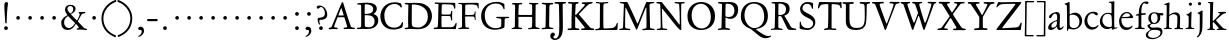 SplineFontDB: 3.0
FontName: Baroko
FullName: Baroko
FamilyName: Baroko
Weight: Regular
Copyright: Created by trashman with FontForge 2.0 (http://fontforge.sf.net)
UComments: "small: cut 1000px high, no scaling.+AAoA-larger: cut 1200px high, scale by .95." 
Version: 001.000
ItalicAngle: 0
UnderlinePosition: -100
UnderlineWidth: 50
Ascent: 700
Descent: 300
LayerCount: 3
Layer: 0 0 "Back"  1
Layer: 1 0 "Fore"  0
Layer: 2 0 "backup"  0
NeedsXUIDChange: 1
XUID: [1021 658 797806517 9253483]
FSType: 0
OS2Version: 0
OS2_WeightWidthSlopeOnly: 0
OS2_UseTypoMetrics: 1
CreationTime: 1283672823
ModificationTime: 1286781676
OS2TypoAscent: 0
OS2TypoAOffset: 1
OS2TypoDescent: 0
OS2TypoDOffset: 1
OS2TypoLinegap: 90
OS2WinAscent: 0
OS2WinAOffset: 1
OS2WinDescent: 0
OS2WinDOffset: 1
HheadAscent: 0
HheadAOffset: 1
HheadDescent: 0
HheadDOffset: 1
OS2Vendor: 'PfEd'
MarkAttachClasses: 1
DEI: 91125
Encoding: UnicodeBmp
UnicodeInterp: none
NameList: Adobe Glyph List
DisplaySize: -48
AntiAlias: 1
FitToEm: 1
WinInfo: 8192 16 4
BeginPrivate: 9
BlueValues 23 [-29 2 394 426 642 685]
OtherBlues 11 [-251 -239]
StdHW 4 [40]
StdVW 4 [72]
StemSnapH 13 [34 40 47 92]
StemSnapV 19 [72 77 78 83 88 92]
BlueFuzz 1 0
BlueScale 9 0.0230233
BlueShift 1 1
EndPrivate
BeginChars: 65538 92

StartChar: a
Encoding: 97 97 0
Width: 422
VWidth: 0
Flags: W
HStem: -9 58<78 171.836> 0 50<281 375.554> 376 40<156.914 266.5>
VStem: 29 81<31 119.673> 250 65<88.9403 198.038> 254 70<229.635 364.502>
LayerCount: 3
Fore
SplineSet
51 302 m 0x74
 51 361 178 416 245 416 c 0
 288 416 324 391 324 329 c 0x74
 324 276 315 120 315 103 c 0
 315 65 331 50 344 50 c 0
 380 50 388 92 404 92 c 0
 408 92 415 89 415 82 c 0
 415 60 378 0 312 0 c 0x78
 250 0 250 78 247 78 c 0
 244 78 188 -9 91 -9 c 0xb8
 65 -9 29 12 29 50 c 0
 29 153 143 195 234 226 c 0
 247 230 251 231 252 250 c 0
 253 265 254 282 254 299 c 0
 254 339 242 376 202 376 c 0
 127 376 126 272 78 272 c 0
 62 272 51 288 51 302 c 0x74
240 200 m 0
 214 200 110 156 110 90 c 0
 110 60 125 49 146 49 c 0
 208 49 249 95 249 155 c 0
 249 161 250 170 250 179 c 0xb8
 250 190 248 200 240 200 c 0
EndSplineSet
EndChar

StartChar: b
Encoding: 98 98 1
Width: 476
VWidth: 0
Flags: W
LayerCount: 3
Fore
SplineSet
454 208 m 0
 454 85 351 -11 235 -11 c 0
 176 -11 153 8 126 8 c 0
 98 8 107 -46 90 -46 c 0
 80 -46 74 -41 74 -24 c 0
 74 -6 77 89 77 129 c 0
 77 233 73 433 73 558 c 0
 73 594 63 600 42 608 c 2
 30 613 l 2
 23 616 12 621 12 627 c 0
 12 630 16 634 25 637 c 0
 50 644 91 660 116 672 c 0
 120 674 129 676 132 676 c 0
 141 676 140 667 140 654 c 0
 140 559 142 469 142 373 c 0
 142 370 146 361 158 369 c 0
 212 407 241 409 276 409 c 0
 384 409 454 314 454 208 c 0
250 23 m 0
 338 23 387 88 387 188 c 0
 387 278 319 358 221 358 c 0
 148 358 140 344 140 299 c 0
 140 242 142 168 142 106 c 0
 142 45 205 23 250 23 c 0
EndSplineSet
EndChar

StartChar: c
Encoding: 99 99 2
Width: 411
VWidth: 0
Flags: W
LayerCount: 3
Fore
SplineSet
238 392 m 0
 150 392 107 307 107 217 c 0
 107 122 165 44 254 44 c 0
 273 44 293 48 313 55 c 0
 343 67 361 86 369 99 c 0
 371 101 374 102 377 102 c 0
 384 102 387 98 387 89 c 0
 387 56 310 -17 232 -17 c 0
 129 -17 36 58 36 192 c 0
 36 315 125 433 260 433 c 0
 343 433 373 401 373 365 c 0
 373 348 358 341 348 341 c 0
 296 341 295 392 238 392 c 0
EndSplineSet
EndChar

StartChar: d
Encoding: 100 100 3
Width: 477
VWidth: 0
Flags: W
LayerCount: 3
Fore
SplineSet
311 630 m 0
 309 662 242 648 242 672 c 0
 242 681 249 682 259 682 c 0
 338 684 351 690 374 694 c 1
 385 694 386 688 386 680 c 2
 386 670 l 1
 383 610 381 418 381 260 c 0
 381 195 381 136 382 94 c 0
 383 47 384 35 404 35 c 0
 413 35 427 38 445 42 c 0
 454 44 460 42 460 33 c 0
 460 25 456 22 443 18 c 0
 375 0 340 -18 336 -18 c 0xbe
 325 -18 323 -12 321 0 c 2
 316 30 l 1
 316 30 256 -1 210 -1 c 0
 94 -1 22 77 22 191 c 0
 22 286 95 407 227 407 c 0
 250 407 288 400 303 394 c 0
 311 390 314 399 314 416 c 2
 314 461 l 2
 314 526 311 617 311 630 c 0
257 47 m 0x5e
 320 47 322 67 322 115 c 2
 322 124 l 2
 322 178 321 249 316 300 c 0
 311 352 280 380 222 380 c 0
 139 380 85 320 85 215 c 0
 85 110 173 47 257 47 c 0x5e
EndSplineSet
EndChar

StartChar: e
Encoding: 101 101 4
Width: 404
VWidth: 0
Flags: W
HStem: -22 63<158.943 294.299> 261 29<104 282.953> 381 29<172.087 271.215>
VStem: 27 58<119.935 260.367> 303 77<277 329.895>
LayerCount: 3
Fore
SplineSet
209 -22 m 0
 94 -22 27 74 27 178 c 0
 27 298 102 410 222 410 c 0
 272 410 302 392 331 364 c 0
 357 339 380 297 380 284 c 0
 380 270 371 262 353 262 c 2
 101 261 l 2
 90 261 85 240 85 222 c 0
 85 126 128 41 244 41 c 0
 310 41 334 75 353 83 c 1
 362 88 365 80 365 73 c 0
 365 46 297 -22 209 -22 c 0
218 381 m 0
 164 381 104 317 104 291 c 1
 113 291 132 290 155 290 c 0
 216 290 303 291 303 329 c 0
 303 353 260 381 218 381 c 0
EndSplineSet
EndChar

StartChar: f
Encoding: 102 102 5
Width: 310
VWidth: 0
Flags: W
LayerCount: 3
Fore
SplineSet
301 688 m 0xd8
 323 688 364 688 364 662 c 0
 364 658 359 646 356 641 c 0
 347 629 340 621 324 621 c 0
 305 621 280 645 260 645 c 0
 243 645 218 627 204 581 c 0
 192 542 183 487 183 410 c 0
 183 400 186 393 195 393 c 0xd8
 210 393 263 396 282 397 c 0
 291 397 296 396 296 377 c 0
 296 363 292 358 282 358 c 0xb8
 259 357 228 355 199 351 c 0
 181 349 184 346 184 335 c 0
 183 252 182 170 182 87 c 0
 182 27 199 31 238 30 c 0
 255 30 270 25 270 12 c 0
 270 0 258 -3 247 -3 c 0
 218 -3 186 0 145 0 c 0
 107 0 66 -2 42 -2 c 0
 30 -2 26 3 26 13 c 0
 26 25 39 27 52 27 c 2
 62 27 l 2
 104 27 115 35 115 102 c 2
 114 322 l 2
 114 330 114 339 96 339 c 0
 80 339 66 333 56 333 c 0
 49 333 45 336 45 348 c 0
 45 357 60 363 66 365 c 0
 92 374 120 376 120 387 c 0
 120 479 135 558 171 610 c 0
 198 650 233 688 301 688 c 0xd8
EndSplineSet
EndChar

StartChar: g
Encoding: 103 103 6
Width: 426
VWidth: 0
Flags: W
LayerCount: 3
Fore
SplineSet
291 274 m 0xe4c0
 291 360 250 394 208 394 c 0
 155 394 125 354 125 288 c 0
 125 195 161 151 208 151 c 0
 262 151 291 210 291 274 c 0xe4c0
175 -22 m 2
 124 -22 51 -70 51 -137 c 0
 51 -210 139 -223 180 -223 c 0
 273 -223 361 -172 361 -88 c 0
 361 -26 283 -22 209 -22 c 2
 175 -22 l 2
162 -254 m 0
 70 -254 -5 -223 -5 -152 c 0xea20
 -5 -102 36 -61 79 -38 c 0
 101 -26 113 -22 113 -16 c 0
 113 -12 108 -9 98 -2 c 0
 72 16 36 53 36 90 c 0xe9
 36 100 42 105 64 112 c 0
 96 123 121 128 121 138 c 0
 121 143 115 150 104 161 c 0
 75 190 58 218 58 277 c 0
 58 352 116 420 208 420 c 0
 258 420 302 398 311 398 c 2
 405 400 l 2
 427 400 435 387 435 363 c 0
 435 352 428 341 420 341 c 2xf480
 362 341 l 2
 354 341 351 340 351 334 c 0
 351 326 357 313 357 285 c 0
 357 205 306 128 215 128 c 2
 152 128 l 2
 138 128 96 94 96 76 c 0xe940
 96 54 138 34 169 34 c 0
 192 34 271 40 278 40 c 0
 349 40 412 22 412 -77 c 0
 412 -179 274 -254 162 -254 c 0
EndSplineSet
EndChar

StartChar: h
Encoding: 104 104 7
Width: 519
VWidth: 0
Flags: W
LayerCount: 3
Fore
SplineSet
428 260 m 0xfa
 428 196 422 141 422 59 c 0
 422 39 426 25 443 25 c 2
 476 25 l 2
 491 25 503 23 503 9 c 0
 503 -4 492 -5 484 -5 c 0
 473 -5 430 -3 387 -3 c 0
 345 -3 318 -5 303 -5 c 0
 291 -5 284 0 284 10 c 0
 284 19 291 23 306 24 c 0
 337 26 350 29 353 70 c 0xfc
 358 140 360 224 360 296 c 0
 360 341 313 371 265 371 c 0
 220 371 154 331 154 309 c 2
 151 49 l 2
 151 21 221 25 225 12 c 0
 229 1 217 -3 207 -3 c 0
 197 -3 151 0 123 0 c 0
 86 0 30 -2 26 -2 c 0
 19 -2 18 6 18 9 c 0
 18 14 23 19 35 20 c 0
 54 21 87 26 87 58 c 0
 87 215 93 449 93 580 c 0
 93 596 80 604 68 604 c 2
 45 604 l 2
 36 604 31 607 31 612 c 0
 31 618 34 624 40 626 c 0
 88 640 145 665 153 665 c 0
 159 665 163 663 163 655 c 0
 163 639 157 459 157 396 c 0
 157 376 157 353 159 353 c 0
 169 353 226 416 306 416 c 0
 330 416 348 412 364 405 c 0
 413 383 428 358 428 260 c 0xfa
EndSplineSet
EndChar

StartChar: i
Encoding: 105 105 8
Width: 287
VWidth: 0
Flags: W
LayerCount: 3
Fore
SplineSet
119 622 m 0xe8
 119 645 138 661 161 661 c 0
 184 661 201 644 201 622 c 0
 201 593 184 581 161 581 c 0
 138 581 119 599 119 622 c 0xe8
190 417 m 0
 190 408 180 235 180 77 c 0
 180 39 190 28 223 28 c 2
 239 28 l 2
 251 28 258 25 258 17 c 0
 258 7 256 0 240 0 c 2
 58 -1 l 2
 47 -1 38 0 38 13 c 0
 38 25 51 26 55 26 c 2
 80 26 l 2
 98 26 112 38 114 76 c 0
 117 141 117 222 117 288 c 0xf0
 117 318 115 335 78 342 c 0
 67 344 59 349 59 356 c 0
 59 361 64 368 78 370 c 0
 117 376 138 398 158 421 c 0
 164 429 173 436 180 436 c 0
 186 436 190 431 190 417 c 0
EndSplineSet
EndChar

StartChar: j
Encoding: 106 106 9
Width: 276
VWidth: 0
Flags: W
HStem: 567 82<78.0117 147.672>
VStem: 72 82<572.48 643.759> 120 69<-97.6011 419>
LayerCount: 3
Fore
SplineSet
114 649 m 0xc0
 138 649 154 631 154 613 c 0
 154 590 139 567 111 567 c 0
 87 567 72 586 72 605 c 0
 72 627 88 649 114 649 c 0xc0
189 419 m 0xa0
 189 295 187 59 185 -1 c 0
 180 -123 122 -200 81 -226 c 0
 74 -230 66 -234 60 -234 c 0
 50 -234 46 -230 46 -224 c 0
 46 -220 48 -213 53 -209 c 0
 69 -194 88 -177 98 -150 c 0
 108 -123 117 -95 118 -23 c 0
 119 53 120 276 120 289 c 0
 120 328 119 345 92 353 c 0
 80 357 64 361 64 372 c 0
 64 375 65 380 77 385 c 0
 89 390 108 397 120 404 c 0
 138 414 151 425 160 432 c 0
 166 436 171 439 176 439 c 0
 183 439 189 433 189 419 c 0xa0
EndSplineSet
EndChar

StartChar: k
Encoding: 107 107 10
Width: 530
VWidth: 0
Flags: W
HStem: 0 30<32.4095 95.0474 173.43 223.907 269.007 317.995 431.765 511.993> 188 24<170.732 195.923> 369 24<302.007 347.905> 374 31<426.125 501.891> 619 25<47.312 88.3478> 653 20G<167 174>
VStem: 100 69<30.5938 187.99 212.006 465.599> 104 73<300.664 618.569>
DStem2: 263 210 189 184 0.700468 -0.713684<-18.9675 158.97> 191 220 262 241 0.803001 0.595977<54.0989 206.953>
LayerCount: 3
Fore
SplineSet
64 26 m 0xde
 94 28 100 47 100 77 c 0xde
 100 188 104 539 104 574 c 0
 104 613 91 619 76 619 c 2
 64 619 l 2
 51 619 47 624 47 629 c 0
 47 635 52 641 64 644 c 2
 144 667 l 2
 155 670 164 673 170 673 c 0
 178 673 183 668 183 653 c 0
 183 641 179 599 177 538 c 0xdd
 174 447 169 246 169 232 c 0
 169 220 171 212 176 212 c 0
 179 212 184 215 191 220 c 0
 244 258 281 289 335 336 c 0
 343 343 348 350 348 356 c 0
 348 363 340 368 319 369 c 0
 310 369 302 373 302 381 c 0
 302 388 311 393 317 393 c 0xee
 415 398 473 405 486 405 c 0
 496 405 502 401 502 392 c 0
 502 377 495 376 484 374 c 0
 432 366 413 354 390 336 c 2
 262 241 l 2
 256 236 253 232 253 227 c 0
 253 222 257 216 263 210 c 2
 369 102 l 2
 402 68 438 30 473 30 c 2
 488 30 l 2
 502 30 512 24 512 15 c 0
 512 4 508 0 490 0 c 0
 479 0 410 2 388 2 c 0
 345 2 323 0 282 0 c 0
 272 0 269 6 269 15 c 0
 269 25 279 28 293 28 c 2
 297 28 l 2
 311 28 318 33 318 41 c 0
 318 46 316 52 310 58 c 0
 265 110 211 164 189 184 c 0
 186 187 184 188 182 188 c 0
 174 188 169 174 169 168 c 2
 170 80 l 2
 170 42 173 34 196 29 c 0
 210 26 224 23 224 14 c 0
 224 1 216 0 204 0 c 0
 181 0 145 2 127 2 c 0
 89 2 72 0 48 0 c 0
 36 0 32 4 32 12 c 0
 32 25 48.0354374743 24.9356958316 64 26 c 0xde
EndSplineSet
EndChar

StartChar: l
Encoding: 108 108 11
Width: 280
VWidth: 0
Flags: W
HStem: -5 34<25.0491 105.256> 0 36<186.98 260.744> 659 20G<176 182.5>
VStem: 114 78<36.8129 661>
LayerCount: 3
Fore
SplineSet
114 583 m 0xb0
 114 610 106 613 78 623 c 0
 66 627 59 632 59 638 c 0
 59 643 64 649 75 652 c 0
 90 656 111 661 128 666 c 0
 153 673 174 679 178 679 c 0
 187 679 192 671 192 661 c 0
 189 467 186 447 186 64 c 0
 186 39 197 39 220 36 c 0
 241 33 261 33 261 15 c 0
 261 3 251 0 240 0 c 0x70
 217 0 214 2 156 2 c 0
 131 2 59 -5 49 -5 c 0
 32 -5 25 0 25 11 c 0
 25 27 42 28 54 29 c 0
 108 32 112 49 112 74 c 0
 114 185 114 190 114 583 c 0xb0
EndSplineSet
EndChar

StartChar: m
Encoding: 109 109 12
Width: 776
VWidth: 0
Flags: W
LayerCount: 3
Fore
SplineSet
189 1 m 0
 145 1 100 -2 69 -2 c 0
 45 -2 41 4 41 12 c 0
 41 21 57 22 73 23 c 0
 87 24 115 30 116 55 c 0
 118 89 120 127 120 172 c 2
 120 256 l 2
 120 284 120 311 119 333 c 0
 117 380 55 355 55 378 c 0
 55 387 67 390 93 393 c 0
 124 397 148 414 164 435 c 0
 170 443 178 454 188 454 c 0
 193 454 196 450 196 439 c 0
 196 431 193 396 193 391 c 0
 193 377 195 372 199 372 c 0
 204 372 211 377 218 383 c 0
 242 402 286 425 338 425 c 0
 376 425 411 409 431 375 c 0
 436 367 433 362 443 371 c 0
 469 394 505 423 572 423 c 0
 648 423 686 379 688 292 c 0
 688 282 688 272 688 262 c 0
 688 196 684 127 684 60 c 0
 684 31 706 27 721 25 c 0
 740 23 753 21 753 10 c 0
 753 -1 736 -3 727 -3 c 0
 720 -3 682 -1 646 -1 c 2
 563 -1 l 2
 550 -1 543 3 543 13 c 0
 543 21 553 22 561 23 c 0
 607 26 613 34 615 78 c 0
 618 124 619 199 619 218 c 2
 619 229 l 2
 619 305 617 379 533 379 c 0
 488 379 438 353 438 306 c 2
 438 275 l 2
 438 187 435 96 435 63 c 0
 435 30 451 31 477 26 c 0
 492 23 504 23 504 12 c 0
 504 -1 493 -1 485 -1 c 0
 470 -1 428 2 393 2 c 0
 361 2 356 1 324 1 c 0
 314 1 302 2 302 12 c 0
 302 19 309 23 322 24 c 0
 360 28 369 45 369 81 c 0
 369 102 368 143 368 170 c 0
 368 210 367 256 365 294 c 0
 362 341 356 378 290 378 c 0
 241 378 190 345 189 288 c 0
 188 214 186 142 186 66 c 0
 186 3 260 39 260 11 c 0
 260 5 251 0 233 0 c 0
 219 0 205 1 189 1 c 0
EndSplineSet
EndChar

StartChar: n
Encoding: 110 110 13
Width: 496
VWidth: 0
Flags: W
LayerCount: 3
Fore
SplineSet
314 27 m 0
 347 27 356 31 356 75 c 2
 356 202 l 2
 356 233 356 264 354 307 c 0
 352 355 313 368 271 368 c 0
 237 368 204 362 180 348 c 0
 166 340 155 328 155 313 c 0
 154 235 153 158 151 82 c 0
 151 72 150 64 150 54 c 0
 150 30 173 28 198 25 c 0
 224 22 234 19 234 10 c 0
 234 2 230 -2 215 -2 c 0
 179 -2 148 1 112 1 c 0
 76 1 54 -2 46 -2 c 0
 35 -2 26 1 26 10 c 0
 26 21 38 22 62 26 c 0
 73 28 84 33 85 53 c 0
 87 103 87 164 88 216 c 2
 89 304 l 2
 89 321 74 325 62 328 c 0
 47 331 38 337 38 343 c 0
 38 348 45 354 60 357 c 0
 94 364 112 388 127 412 c 0
 131 418 137 429 144 429 c 0
 152 429 155 425 155 415 c 0
 155 411 154 398 154 373 c 0
 154 364 156 361 159 361 c 0
 164 361 175 369 181 374 c 0
 210 397 240 418 298 418 c 0
 350 418 426 403 426 323 c 0
 426 237 420 109 420 52 c 0
 420 40 424 31 439 29 c 0
 458 26 481 29 481 15 c 0
 481 0 467 -1 460 -1 c 0
 416 -1 399 0 384 0 c 0
 351 0 324 -2 304 -2 c 0
 288 -2 282 5 282 11 c 0
 282 26 296 27 314 27 c 0
EndSplineSet
EndChar

StartChar: o
Encoding: 111 111 14
Width: 494
VWidth: 0
Flags: W
HStem: -21 30<205.575 321.484> 400 28<201.666 306.92>
VStem: 45 75<101.641 307.85> 398 82<104.009 303.043>
LayerCount: 3
Fore
SplineSet
255 -21 m 0
 152 -21 45 46 45 201 c 0
 45 334 131 428 267 428 c 0
 379 428 480 359 480 212 c 0
 480 46 364 -21 255 -21 c 0
261 9 m 0
 380 9 398 132 398 203 c 0
 398 308 335 400 257 400 c 0
 177 400 120 330 120 224 c 0
 120 102 171 9 261 9 c 0
EndSplineSet
EndChar

StartChar: p
Encoding: 112 112 15
Width: 526
VWidth: 0
Flags: HMW
HStem: -265 30<182.176 270.991> -2 32<209.572 361.51> 368 27<28.0291 90.9392> 370 54<221.747 345.057>
VStem: 106 69<-228.367 11.6457 54.5028 357.373> 148 31<428.722 472.361> 436 64<112.859 269.526>
LayerCount: 3
Fore
SplineSet
289 -2 m 0xe6
 241 -2 206 7 191 14 c 0
 180 19 175 15 175 10 c 2
 177 -206 l 2
 177 -224 193 -233 241 -235 c 0
 259 -236 271 -239 271 -250 c 0
 271 -256 265 -265 247 -265 c 0
 214 -264 184 -261 152 -261 c 0
 121 -261 97 -266 64 -266 c 0
 47 -266 38 -263 38 -252 c 0
 38 -230 106 -260 106 -182 c 0xea
 106 -75 103 186 102 320 c 0
 102 362 78 367 53 368 c 0
 38 369 28 374 28 381 c 0
 28 387 34 394 48 395 c 0
 102 400 137 421 148 453 c 0
 151 462 158 473 167 473 c 0
 174 473 179 467 179 454 c 0
 179 441 174 418 174 403 c 0
 174 384 181 382 187 382 c 0
 190 382 194 384 199 388 c 0
 236 415 271 424 310 424 c 0
 405 424 500 362 500 217 c 0
 500 97 428 -2 289 -2 c 0xe6
264 370 m 0
 202 370 177 356 174 312 c 0
 173 292 172 261 172 230 c 0
 172 169 174 79 190 61 c 0
 209 40 243 30 296 30 c 0
 395 30 436 111 436 174 c 0
 436 273 373 370 264 370 c 0
EndSplineSet
EndChar

StartChar: q
Encoding: 113 113 16
Width: 475
VWidth: 0
Flags: W
LayerCount: 3
Fore
SplineSet
235 410 m 0
 307 410 357 370 366 370 c 0
 382 370 376 420 402 420 c 0
 411 420 413 410 413 403 c 0
 413 394 408 336 408 314 c 2
 405 49 l 2
 405 8 406 -57 406 -73 c 0
 406 -113 403 -151 403 -190 c 0
 403 -212 411 -220 439 -222 c 2
 461 -223 l 2
 483 -224 496 -228 496 -240 c 0
 496 -254 489 -259 479 -259 c 0xae
 455 -259 372 -253 340 -253 c 0
 312 -253 285 -255 277 -255 c 0
 261 -255 259 -247 259 -238 c 0
 260 -224 272 -223 286 -223 c 2
 301 -223 l 2
 319 -223 331 -218 331 -191 c 2
 330 9 l 2
 330 23 316 22 308 19 c 0
 276 7 242 -8 209 -8 c 0
 98 -8 14 80 14 187 c 0
 14 356 149 410 235 410 c 0
86 216 m 0
 86 114 155 45 274 45 c 0
 327 45 330 46 330 86 c 2
 330 192 l 1
 329 234 332 285 320 315 c 0
 306 349 265 374 224 374 c 0x35
 159 374 86 313 86 216 c 0
EndSplineSet
EndChar

StartChar: r
Encoding: 114 114 17
Width: 371
VWidth: 0
Flags: W
HStem: -1 28<28.3576 92.5858 173.317 259.491> 353 65<229.34 321.582>
VStem: 99 66<36.0186 323.667>
LayerCount: 3
Fore
SplineSet
306 324 m 0
 298 324 289 326 282 329 c 0
 264 337 250 353 238 353 c 0
 218 353 204 345 191 333 c 0
 173 316 167 311 166 287 c 0
 165 264 165 239 165 213 c 0
 165 162 166 106 166 60 c 0
 166 37 179 36 210 33 c 2
 240 30 l 2
 253 29 260 25 260 17 c 0
 260 7 253 0 234 0 c 0
 230 0 183 3 141 3 c 0
 110 3 64 -1 44 -1 c 0
 31 -1 28 4 28 10 c 0
 28 23 42 26 56 27 c 2
 67 28 l 2
 91 30 96 40 96 62 c 2
 99 267 l 1
 99 288 l 2
 99 303 98 317 93 324 c 0
 78 341 33 331 33 347 c 0
 33 357 41 359 54 364 c 0
 101 380 126 411 144 435 c 0
 147 440 152 442 156 442 c 0
 162 442 167 437 167 426 c 0
 167 413 163 397 163 370 c 0
 163 352 169 352 180 360 c 2
 210 383 l 2
 232 400 265 418 297 418 c 0
 336 418 356 393 356 368 c 0
 356 346 339 324 306 324 c 0
EndSplineSet
EndChar

StartChar: s
Encoding: 115 115 18
Width: 335
VWidth: 0
Flags: W
HStem: -15 33<107.77 211.578> 386 28<110.186 207.668>
VStem: 37 53<282.158 370.181> 37 27<69.5251 124.863> 244 62<46.5147 130.096>
LayerCount: 3
Fore
SplineSet
306 114 m 0xe8
 306 47 249 -15 147 -15 c 0
 132 -15 88 -11 69 -4 c 0
 47 4 37 11 37 23 c 2
 37 100 l 2
 37 114 43 125 49 125 c 0
 58 125 61 113 64 103 c 0xd8
 81 40 120 18 166 18 c 0
 204 18 244 52 244 92 c 0
 244 132 182 159 128 188 c 0
 79 214 37 246 37 302 c 0
 37 367 81 414 166 414 c 0
 185 414 222 409 250 401 c 0
 270 395 275 383 275 368 c 2
 276 334 l 2
 277 315 272 305 265 305 c 0
 260 305 254 311 250 321 c 0
 236 357 204 386 155 386 c 0
 114 386 90 362 90 330 c 0
 90 288 130 264 179 239 c 0
 237 209 306 183 306 114 c 0xe8
EndSplineSet
EndChar

StartChar: t
Encoding: 116 116 19
Width: 352
VWidth: 0
Flags: W
HStem: -11 53<180.796 272.73> 350 34<47.4016 101.792> 355 54<182.528 317.223> 355 46<172.037 297.287>
VStem: 96 72<53.0595 328.244> 106 64<108.77 351.957>
LayerCount: 3
Fore
SplineSet
91 352 m 0xa4
 82 352 68 350 63 350 c 0
 52 350 46 354 46 361 c 0
 46 374 62 379 72 384 c 0xc4
 109 402 127 416 148 452 c 2
 155 464 l 2
 159 472 165 479 171 479 c 0
 176 479 180 474 180 463 c 0
 180 449 172 417 172 410 c 0
 172 404 173 401 182 401 c 0x94
 192 401 284 409 298 409 c 0
 313 409 318 398 318 389 c 0
 318 362 309 355 295 355 c 2
 191 355 l 2
 178 355 170 351 170 341 c 0xa4
 169 272 168 196 168 130 c 0
 168 72 179 42 225 42 c 0
 270 42 299 75 310 75 c 0
 316 75 318 71 318 65 c 0
 318 35 260 -11 196 -11 c 0
 115 -11 96 33 96 103 c 0xa8
 96 227 106 293 106 330 c 0
 106 348 103 352 91 352 c 0xa4
EndSplineSet
EndChar

StartChar: u
Encoding: 117 117 20
Width: 513
VWidth: 0
Flags: W
HStem: -24 21G<356 364> -15 55<190.204 289.49> 364 29<31.3044 67>
VStem: 92 74<64.3472 358.746> 349 72<60.8893 298.583> 350 80<131.422 354.998>
LayerCount: 3
Fore
SplineSet
67 360 m 2x74
 46 364 l 2
 35 366 31 371 31 376 c 0
 31 384 39 393 62 393 c 2
 152 394 l 2
 172 394 175 381 175 374 c 0
 175 362 166 334 166 167 c 0
 166 102 168 40 249 40 c 0
 289 40 349 60 349 89 c 0x78
 349 158 350 245 350 318 c 0
 350 386 260 343 260 378 c 0
 260 388 272 394 285 394 c 2
 345 394 l 2
 384 394 398 395 410 395 c 0
 421 395 430 385 430 373 c 0x74
 430 353 421 286 421 64 c 0
 421 41 433 37 449 37 c 2
 487 37 l 2
 493 37 502 37 502 27 c 0
 502 12 478 8 414 -9 c 0
 404 -12 368 -24 360 -24 c 0xb8
 352 -24 350 -19 350 -11 c 2
 350 28 l 2
 350 43 340 37 334 33 c 0
 299 9 254 -15 210 -15 c 0
 107 -15 92 57 92 131 c 2
 92 234 l 2
 92 266 94 298 94 329 c 0
 94 352 86 356 67 360 c 2x74
EndSplineSet
EndChar

StartChar: v
Encoding: 118 118 21
Width: 511
VWidth: 0
Flags: W
HStem: -17 21G<252.5 265> 364 33<422.757 486.98>
LayerCount: 3
Fore
SplineSet
360 337 m 0
 360 374 298 344 298 378 c 0
 298 392 316 396 329 396 c 0
 366 396 379 394 402 394 c 0
 426 394 447 397 470 397 c 0
 480 397 487 390 487 381 c 0
 487 368 475 366 458 364 c 0
 422 359 408 334 397 305 c 0
 389 284 380 258 374 241 c 0
 347 169 307 75 286 23 c 0
 275 -5 271 -17 259 -17 c 0
 246 -17 232 24 224 42 c 2
 100 319 l 2
 77 370 24 362 24 384 c 0
 24 392 30 397 44 397 c 2
 48 397 l 1
 90 395 95 394 130 394 c 2
 216 394 l 2
 228 394 241 391 241 381 c 0
 241 349 177 372 177 342 c 0
 177 330 216 231 263 129 c 0
 269 116 274 104 280 104 c 0
 283 104 287 108 290 117 c 0
 317 190 360 317 360 337 c 0
EndSplineSet
EndChar

StartChar: w
Encoding: 119 119 22
Width: 787
VWidth: 0
Flags: W
HStem: -10 21G<246 257 533 545> 367 30<180.597 247.566 459.551 525.986 586.217 647.703 709.032 772.761> 375 27<26.0647 78.5463 306.327 354.929>
VStem: 364 95<294.277 365.669> 649 124<330.5 389.5>
LayerCount: 3
Fore
SplineSet
526 382 m 0xd8
 526 372 507 369 489 367 c 0
 471 365 459 363 459 347 c 0
 459 336 520 181 550 120 c 0
 556 107 562 105 569 120 c 0
 602 187 649 316 649 345 c 0
 649 354 643 367 620 370 c 0
 605 372 586 371 586 384 c 0
 586 399 601 399 611 399 c 0
 637 399 662 396 689 396 c 0
 713 396 745 397 756 397 c 0xd8
 765 397 773 394 773 385 c 0
 773 372 764 368 744 365 c 0
 704 359 696 345 674 289 c 0
 636 192 606 116 568 31 c 0
 555 2 552 -10 538 -10 c 0
 528 -10 521 -5 510 24 c 0
 483 96 446 181 409 261 c 0
 400 281 396 292 391 292 c 0
 387 292 384 285 377 267 c 2
 284 34 l 2
 269 -3 262 -13 252 -13 c 0
 240 -13 237 -2 224 26 c 0
 177 132 138 233 94 337 c 0
 81 367 67 372 56 375 c 0
 36 381 25 383 25 393 c 0
 25 401 33 402 41 402 c 0xb8
 50 402 109 398 126 398 c 0
 168 398 210 399 223 399 c 0
 231 399 248 398 248 385 c 0
 248 372 231 371 214 369 c 0
 186 366 177 351 177 340 c 0
 177 329 182 314 187 299 c 0
 203 253 233 175 265 108 c 0
 271 96 276 92 281 104 c 0
 308 171 364 316 364 343 c 0
 364 354 359 366 328 372 c 0
 315 375 306 375 306 386 c 0
 306 397 319 398 326 398 c 0
 330 398 370 395 403 395 c 0
 430 395 466 397 494 397 c 0
 507 397 526 393 526 382 c 0xd8
EndSplineSet
EndChar

StartChar: x
Encoding: 120 120 23
Width: 511
VWidth: 0
Flags: W
HStem: -1 28<21.2101 61 167.426 217.971 415.425 470.381> 372 29<31.012 65 413.451 478.974>
VStem: 218 72<178.812 224.25>
DStem2: 132 72 174 64 0.62302 0.782206<0.907059 127.701 224.313 359.786> 255 261 135 312 0.582347 -0.81294<-109.064 12.3516 82.1803 214.616>
LayerCount: 3
Fore
SplineSet
271 14 m 0
 271 35 315 21 315 39 c 0
 315 59 275 111 252 143 c 0
 244 155 240 153 230 142 c 0
 207 115 190 89 174 64 c 0
 169 57 167 51 167 45 c 0
 167 35 174 28 192 27 c 0
 208 26 218 24 218 14 c 0
 218 3 210 -1 192 -1 c 0
 169 -1 142 1 119 1 c 0
 95 1 59 -1 36 -1 c 0
 26 -1 21 4 21 10 c 0
 21 23 29 24 44 27 c 2
 61 30 l 2
 97 36 110 47 132 72 c 2
 206 160 l 2
 214 169 218 177 218 185 c 0
 218 191 216 197 211 204 c 2
 135 312 l 2
 117 338 96 365 65 370 c 2
 52 372 l 2
 35 375 31 379 31 386 c 0
 31 397 40 401 52 401 c 2
 206 400 l 2
 232 400 239 393 239 387 c 0
 239 365 199 384 199 356 c 0
 199 336 222 308 255 261 c 0
 262 251 270 252 279 263 c 0
 333 330 346 352 346 362 c 0
 346 376 302 364 302 387 c 0
 302 395 310 403 329 403 c 0
 340 403 370 401 393 401 c 0
 404 401 441 403 456 403 c 0
 470 403 479 396 479 387 c 0
 479 380 473 373 459 370 c 0
 436 366 423 367 401 349 c 0
 369 322 331 277 297 234 c 0
 292 228 290 222 290 217 c 0
 290 206 298 197 307 185 c 2
 404 53 l 2
 419 33 430 31 454 25 c 0
 467 22 471 17 471 8 c 0
 471 -3 457 -3 448 -3 c 0
 426 -3 406 0 369 0 c 2
 294 -0 l 2
 285 0 271 1 271 14 c 0
EndSplineSet
EndChar

StartChar: y
Encoding: 121 121 24
Width: 510
VWidth: 0
Flags: W
HStem: -248 79<46.1326 133.11> 369 28<25.049 87.7356 182.925 236.906 304.013 367.334 434.959 497.991>
LayerCount: 3
Fore
SplineSet
86 -248 m 0
 55 -248 41 -226 41 -207 c 0
 41 -187 57 -169 88 -169 c 0
 101 -169 111 -171 119 -171 c 0
 127 -171 133 -169 139 -159 c 0
 177 -99 224 -8 224 -2 c 0
 224 1 196 70 189 89 c 2
 104 324 l 2
 92 358 81 365 58 368 c 0
 40 370 25 372 25 384 c 0
 25 397 42 398 50 398 c 0
 83 398 134 396 143 396 c 0
 167 396 193 397 217 397 c 0
 230 397 237 391 237 384 c 0
 237 377 229 371 214 369 c 0
 195 366 182 366 182 348 c 0
 182 327 223 222 260 120 c 0
 262 114 265 112 268 112 c 0
 272 112 276 118 280 126 c 0
 306 179 341 261 358 312 c 0
 363 326 368 340 368 350 c 0
 368 360 362 367 345 367 c 2
 332 367 l 2
 322 367 304 369 304 383 c 0
 304 393 313 400 331 400 c 0
 345 400 374 397 405 397 c 0
 432 397 460 398 472 398 c 0
 489 398 498 392 498 383 c 0
 498 368 485 366 465 364 c 0
 433 361 416 344 407 324 c 0
 332 159 276 19 187 -144 c 0
 166 -183 137 -248 86 -248 c 0
EndSplineSet
EndChar

StartChar: z
Encoding: 122 122 25
Width: 421
VWidth: 0
Flags: W
LayerCount: 3
Fore
SplineSet
115 450 m 0x60
 115 439 114 429 114 422 c 0
 114 408 119 401 147 401 c 0x60
 177 401 330 408 368 408 c 0
 379 408 386 402 386 393 c 0
 386 386 373 368 361 354 c 0
 321 304 201 128 148 52 c 0
 146 49 145 46 145 44 c 0
 145 38 152 35 164 35 c 2x50
 286 42 l 2x80
 318 43 324 62 338 96 c 0
 346 116 354 145 368 145 c 0
 374 145 380 137 380 122 c 0
 380 108 374 72 374 56 c 0
 374 47 375 34 375 24 c 0
 375 12 375 0 362 0 c 2
 83 0 l 2
 40 0 40 8 40 15 c 0
 40 26 63 50 78 75 c 0
 120 143 214 277 250 331 c 0
 254 337 262 350 262 358 c 0
 262 362 260 365 253 365 c 2
 173 362 l 2
 115 360 95 358 73 302 c 0
 69 294 63 291 58 291 c 0
 51 291 44 298 44 311 c 0
 44 332 73 398 86 444 c 0
 89 456 99 463 106 463 c 0
 111 463 115 459 115 450 c 0x60
EndSplineSet
EndChar

StartChar: A
Encoding: 65 65 26
Width: 693
VWidth: 0
Flags: W
LayerCount: 3
Fore
SplineSet
265 357 m 0
 265 355 257 338 272 338 c 2
 382 338 l 2
 390 338 392 346 392 347 c 0
 392 354 335 527 333 527 c 0
 329 527 265 364 265 357 c 0
425 37 m 2
 436 37 l 2
 458 37 479 40 479 60 c 0
 479 73 464 116 448 168 c 0
 436 206 425 245 416 270 c 0
 408 292 407 294 394 294 c 2
 255 294 l 2
 241 294 239 293 232 276 c 2
 213 226 l 2
 200 190 170 118 159 80 c 0
 156 70 155 62 155 56 c 0
 155 44 161 39 178 38 c 2
 208 36 l 2
 227 35 245 30 245 16 c 0
 245 6 238 -3 220 -3 c 0
 199 -3 166 0 136 0 c 0
 96 0 56 -8 42 -8 c 0
 24 -8 17 -1 17 14 c 0
 17 27 27 31 48 35 c 2
 68 38 l 2
 78 39 87 48 92 59 c 2
 332 634 l 2
 341 655 348 672 363 672 c 0
 379 672 382 652 385 642 c 0
 406 567 426 505 450 431 c 0
 486 316 535 167 572 64 c 0
 582 37 615 37 636 34 c 0
 649 32 676 31 676 15 c 0
 676 6 668 0 642 0 c 0
 612 0 550 2 529 2 c 0
 470 2 432 -2 416 -2 c 0
 396 -2 390 6 390 18 c 0
 390 35 406 37 425 37 c 2
EndSplineSet
EndChar

StartChar: B
Encoding: 66 66 27
Width: 572
VWidth: 0
Flags: W
LayerCount: 3
Fore
SplineSet
430 502 m 0x2f
 430 580 342 618 264 618 c 2
 240 618 l 2
 226 618 218 614 218 594 c 2
 217 401 l 2
 217 388 218 376 228 376 c 0
 333 376 430 390 430 502 c 0x2f
130 575 m 2
 130 611 104 611 80 611 c 2
 49 611 l 2
 36 611 29 612 29 622 c 0
 29 634 36 645 82 649 c 0xb7
 145 654 245 658 285 658 c 0
 421 658 520 613 520 509 c 0
 520 411 432 378 432 375 c 0
 432 373 557 362 557 215 c 0
 557 98 472 27 373 8 c 0
 337 2 296 0 253 0 c 0x6f
 229 0 190 2 166 2 c 0
 122 2 95 -1 52 -2 c 0
 32 -2 22 3 22 17 c 0
 22 30 32 33 47 33 c 2
 68 33 l 2xa7
 117 33 130 53 130 80 c 2
 130 575 l 2
220 79 m 0
 220 51 274 44 306 44 c 0x67
 428 44 465 109 465 193 c 0
 465 253 434 309 378 329 c 0
 344 341 274 346 252 346 c 0
 221 346 219 342 219 335 c 0
 219 257 220 161 220 79 c 0
EndSplineSet
EndChar

StartChar: C
Encoding: 67 67 28
Width: 622
VWidth: 0
Flags: W
LayerCount: 3
Fore
SplineSet
589 174 m 0
 597 174 602 168 602 156 c 0
 602 138 593 103 590 62 c 0
 588 40 571 35 540 21 c 0
 467 -12 385 -13 350 -13 c 0
 149 -13 34 141 34 310 c 0
 34 472 139 668 390 668 c 0
 458 668 500 659 536 644 c 0
 552 638 557 630 560 611 c 0
 563 596 571 559 571 551 c 0
 571 540 563 536 556 536 c 0
 545 536 532 557 526 565 c 0
 507 591 462 626 388 626 c 0
 229 626 134 491 134 345 c 0
 134 108 255 35 380 35 c 0
 440 35 467 46 493 62 c 0
 521 79 539 91 560 134 c 2
 569 152 l 2
 575 162 580 174 589 174 c 0
EndSplineSet
EndChar

StartChar: D
Encoding: 68 68 29
Width: 725
VWidth: 0
Flags: W
LayerCount: 3
Fore
SplineSet
15 12 m 0xd8
 15 29 40 29 69 34 c 0
 102 39 107 43 107 74 c 0
 107 89 103 119 103 152 c 0
 103 276 105 475 110 581 c 1
 110 588 l 2
 110 613 100 610 49 617 c 0
 30 620 17 622 17 635 c 0
 17 650 29 653 46 653 c 0
 77 653 127 651 147 651 c 0
 201 651 214 655 267 655 c 0
 363 655 448 649 515 617 c 0
 627 563 699 472 699 315 c 0
 699 243 650 59 479 15 c 0
 425 1 402 -4 310 -4 c 0
 265 -4 193 2 151 2 c 0
 109 2 66 -5 51 -5 c 0
 20 -5 15 2 15 12 c 0xd8
358 37 m 0
 417 37 468 64 509 99 c 0
 572 153 597 232 597 310 c 0
 597 527 415 614 220 614 c 0
 198 614 196 606 196 594 c 0xd8
 194 467 194 338 194 211 c 0
 194 168 194 110 204 82 c 0
 217 47 290 37 358 37 c 0
EndSplineSet
EndChar

StartChar: E
Encoding: 69 69 30
Width: 608
VWidth: 0
Flags: W
LayerCount: 3
Fore
SplineSet
538 655 m 0x31c0
 554 655 558 639 558 627 c 2
 558 526 l 2
 558 516 551 508 541 508 c 0
 530 508 527 518 526 522 c 0
 515 611 483 605 444 611 c 0x31c0
 416 615 297 619 261 619 c 0
 242 619 220 616 220 593 c 0
 220 526 214 475 214 405 c 0
 214 366 222 361 242 361 c 2
 364 361 l 2
 437 361 437 362 444 391 c 0
 449 410 452 453 469 453 c 0
 480 453 483 445 483 438 c 0
 483 424 478 381 478 344 c 0
 478 262 481 241 481 228 c 0
 481 220 477 212 469 212 c 0
 448 212 448 247 446 269 c 0
 443 298 440 324 408 325 c 2
 239 327 l 2
 216 327 212 315 212 302 c 2x29c0
 212 108 l 2
 212 90 212 75 213 65 c 0
 214 51 227 45 240 45 c 2
 430 45 l 2
 502 45 526 58 553 116 c 2
 559 129 l 2
 564 140 571 155 578 155 c 0
 588 155 592 147 592 133 c 0
 592 110 583 80 580 62 c 0
 576 39 573 17 572 8 c 0
 571 -1 561 -3 553 -3 c 0
 509 -3 465 0 422 0 c 2
 158 0 l 2x6ac0
 109 0 66 -2 42 -2 c 0
 31 -2 18 0 18 11 c 0
 18 33 22 36 36 36 c 2
 87 36 l 2
 107 36 115 45 121 82 c 0xa2c0
 126 112 130 263 132 397 c 0
 133 497 138 590 138 604 c 0
 138 626 116 629 90 629 c 2
 62 629 l 2
 50 629 41 638 41 649 c 0
 41 657 45 665 64 665 c 0xa5c0
 72 665 82 664 95 663 c 0
 117 661 145 659 167 659 c 0x29c0
 263 659 440 655 538 655 c 0x31c0
EndSplineSet
EndChar

StartChar: F
Encoding: 70 70 31
Width: 577
VWidth: 0
Flags: W
LayerCount: 3
Fore
SplineSet
209 66 m 0xee
 209 44 225 39 244 38 c 2
 264 37 l 2
 284 36 308 34 308 18 c 0
 308 4 298 1 280 1 c 0
 273 1 219 3 168 3 c 0
 116 3 74 -4 48 -4 c 0
 37 -4 30 2 30 11 c 0
 30 27 60 25 86 32 c 0
 118 40 126 50 126 70 c 0
 126 207 127 449 127 563 c 2
 127 582 l 2
 127 626 94 622 52 625 c 0
 39 625 32 629 32 639 c 0
 32 651 46 652 66 652 c 2
 89 652 l 2xde
 231 652 374 654 517 655 c 0
 533 655 541 647 541 635 c 2
 544 529 l 2
 544 516 540 511 535 511 c 0
 529 511 521 520 520 533 c 0
 516 573 503 593 470 601 c 0
 419 613 380 614 340 614 c 0
 312 614 288 613 251 611 c 0
 212 608 206 603 206 584 c 2
 207 495 l 2
 207 451 205 407 205 369 c 0
 205 354 211 350 222 350 c 2
 364 352 l 2
 428 353 435 374 438 397 c 2
 442 426 l 2
 443 435 446 442 454 442 c 0
 462 442 465 436 465 424 c 0
 465 410 461 369 461 332 c 0
 461 298 468 253 468 240 c 0
 468 232 464 227 458 227 c 0
 447 227 444 236 443 250 c 2
 442 263 l 2
 438 307 422 313 373 313 c 2
 236 314 l 2
 209 314 203 314 203 296 c 0
 203 282 203 268 204 252 c 0
 206 182 209 97 209 66 c 0xee
EndSplineSet
EndChar

StartChar: G
Encoding: 71 71 32
Width: 753
VWidth: 0
Flags: W
LayerCount: 3
Fore
SplineSet
119 344 m 0xf4
 119 139 237 21 392 21 c 0
 473 21 526 48 528 72 c 0
 531 112 533 179 533 230 c 0
 533 266 495 265 460 268 c 0
 433 270 405 270 405 288 c 0
 405 300 413 305 423 305 c 2
 710 305 l 2
 727 305 729 294 729 288 c 0
 729 273 703 272 676 271 c 0
 647 270 619 269 618 250 c 2xf8
 612 57 l 2
 611 36 603 32 576 21 c 0
 531 3 455 -18 369 -18 c 0
 127 -18 28 146 28 325 c 0
 28 502 156 679 418 679 c 0
 484 679 555 660 596 634 c 0
 608 627 611 617 611 608 c 2
 611 566 l 2
 611 546 615 522 615 509 c 0
 615 501 612 494 602 494 c 0
 590 494 587 499 581 522 c 0
 563 587 500 638 407 638 c 0
 178 638 119 465 119 344 c 0xf4
EndSplineSet
EndChar

StartChar: H
Encoding: 72 72 33
Width: 765
VWidth: 0
Flags: W
LayerCount: 3
Fore
SplineSet
210 62 m 0xf4
 210 16 304 47 304 15 c 0
 304 -1 292 -3 274 -3 c 0
 267 -3 223 0 172 0 c 0
 120 0 89 -2 63 -2 c 0
 45 -2 40 2 40 11 c 0
 40 27 63 26 84 31 c 0
 102 35 122 46 122 68 c 0xf4
 122 84 122 219 124 348 c 0
 126 434 128 511 128 547 c 2
 128 566 l 2
 128 593 123 611 102 612 c 2
 70 613 l 2
 58 613 50 618 50 631 c 0
 50 647 68 650 92 650 c 0
 118 650 145 649 171 649 c 0
 214 649 273 653 283 653 c 0
 292 653 306 652 306 634 c 0
 306 617 278 616 260 615 c 2
 241 614 l 2
 222 613 220 610 218 584 c 0xe8
 213 515 213 459 210 376 c 0
 210 374 210 372 210 370 c 0
 210 355 213 352 233 352 c 2
 526 351 l 2
 549 351 553 358 554 394 c 0
 555 426 555 456 555 482 c 0
 555 534 554 571 554 580 c 0
 554 606 551 614 529 617 c 2
 504 620 l 2
 486 622 474 626 474 637 c 0
 474 651 487 655 502 655 c 0
 513 655 574 650 596 650 c 0
 608 650 657 649 683 649 c 0
 707 649 712 641 712 632 c 0
 712 618 687 618 668 617 c 0
 645 616 641 610 641 582 c 0
 641 509 639 434 639 347 c 0
 639 236 638 131 638 80 c 0
 638 20 742 42 742 13 c 0
 742 0 728 0 710 0 c 0
 703 0 649 2 598 2 c 0
 546 2 493 -6 467 -6 c 0
 456 -6 451 -1 451 8 c 0
 451 23 464 25 483 26 c 2
 500 27 l 2
 516 28 549 32 551 66 c 0
 553 107 555 174 555 242 c 2
 555 286 l 2
 555 302 545 303 518 303 c 2
 237 303 l 2
 213 303 209 302 209 287 c 0
 209 255 212 222 212 191 c 0
 212 135 210 86 210 62 c 0xf4
EndSplineSet
EndChar

StartChar: I
Encoding: 73 73 34
Width: 327
VWidth: 0
Flags: W
LayerCount: 3
Fore
SplineSet
280 616 m 0xd0
 231 614 209 611 209 552 c 0xd0
 209 415 204 218 204 68 c 0
 204 46 224 40 248 36 c 2
 269 33 l 2
 289 30 310 26 310 14 c 0
 310 3 298 0 281 0 c 0
 274 0 222 2 171 2 c 0
 119 2 59 -6 33 -6 c 0
 22 -6 15 1 15 10 c 0
 15 25 27 27 43 28 c 2
 71 30 l 2
 102 32 112 34 114 65 c 0xe0
 116 94 123 547 123 580 c 0
 123 614 94 618 65 619 c 0
 42 620 20 623 20 640 c 0
 20 654 30 657 44 657 c 0
 73 657 83 652 169 652 c 0
 238 652 258 654 273 654 c 0
 295 654 309 650 309 635 c 0
 309 619 296 617 280 616 c 0xd0
EndSplineSet
EndChar

StartChar: J
Encoding: 74 74 35
Width: 327
VWidth: 0
Flags: HW
LayerCount: 3
Fore
SplineSet
-26 -65 m 0
 0 -65 23 -83 23 -112 c 0
 23 -143 -15 -145 -15 -171 c 0
 -15 -194 7 -205 33 -205 c 0
 100 -205 126 -120 129 -54 c 0
 132 2 133 60 133 121 c 0
 133 269 126 429 124 580 c 0
 124 606 107 616 84 616 c 2
 37 616 l 2
 21 616 11 621 11 633 c 0
 11 646 21 658 40 658 c 2
 128 658 l 6
 182 658 263 662 285 662 c 0
 297 662 302 653 302 645 c 0
 302 626 277 625 258 623 c 0
 235 620 217 622 217 584 c 0
 217 429 222 219 222 82 c 0
 222 -55 202 -118 170 -164 c 0
 136 -213 78 -243 20 -243 c 0
 -44 -243 -94 -198 -94 -148 c 0
 -94 -102 -64 -65 -26 -65 c 0
EndSplineSet
EndChar

StartChar: K
Encoding: 75 75 36
Width: 703
VWidth: 0
Flags: HW
HStem: 0 39<13.2725 113.733 207.857 310.985 352.017 444.99 588.434 677.803> 312 36<205.023 236.915> 605 39<23.1561 123.98> 610 41<216.602 291.818 369.267 445.527> 621 39<544.694 642.883>
VStem: 113 91<45.9822 311.996 348.004 454.513> 124 92<365.617 601>
DStem2: 321 335 234 298 0.66629 -0.745693<-36.6562 292.657> 254 380 317 388 0.716521 0.697565<19.119 286.271>
LayerCount: 3
Fore
SplineSet
352 20 m 0xcc
 352 36 376 38 402 39 c 0
 432 40 445 43 445 53 c 0
 445 60 439 69 427 82 c 2
 234 298 l 2
 228 304 219 312 213 312 c 0
 208 312 205 307 205 294 c 2
 204 83 l 2
 204 48 213 44 271 40 c 0
 290 39 311 35 311 20 c 0
 311 0 302 0 284 0 c 2
 168 0 l 2
 114 0 77 -2 49 -2 c 0
 37 -2 13 1 13 16 c 0
 13 37 29 39 49 39 c 2
 85 39 l 2
 99 39 114 45 114 62 c 0
 114 72 113 126 113 201 c 0xcc
 113 323 124 569 124 585 c 0
 124 600 96 603 75 605 c 0
 47 607 23 607 23 622 c 0
 23 639 33 644 57 644 c 0xe2
 95 644 131 645 167 646 c 0
 199 647 255 651 264 651 c 0
 282 651 292 642 292 633 c 0
 292 618 279 613 261 610 c 0
 233 606 216 598 216 586 c 0xd2
 214 527 204 376 204 365 c 0
 204 353 207 348 212 348 c 0
 223 348 242 368 254 380 c 0
 282 407 341 472 421 553 c 0
 427 559 446 576 446 595 c 0
 446 603 441 608 426 609 c 0
 392 611 369 610 369 634 c 0
 369 640 371 651 404 652 c 0
 424 653 483 653 496 654 c 0
 530 656 609 660 622 660 c 0
 639 660 643 650 643 642 c 0
 643 626 625 624 608 621 c 0
 553 613 532 597 506 572 c 0
 482 548 457 526 427 497 c 2
 317 388 l 2
 303 374 297 368 297 363 c 0
 297 357 306 351 321 335 c 0
 380 273 553 82 588 53 c 0
 597 46 623 41 636 41 c 0
 661 40 678 41 678 24 c 0
 678 0 669 -2 648 -2 c 0
 611 -2 598 0 526 0 c 2
 377 0 l 2
 374 0 352 0 352 20 c 0xcc
EndSplineSet
EndChar

StartChar: L
Encoding: 76 76 37
Width: 583
VWidth: 0
Flags: HW
HStem: -1 43<213.396 443.274> 619 31<19.562 123.675> 628 31<228.177 333.586>
VStem: 126 83<46.3108 615.735>
LayerCount: 3
Fore
SplineSet
211 69 m 0xb0
 211 60 216 38 234 38 c 0
 257 38 425 44 467 58 c 0
 532 79 540 171 558 171 c 0
 567 171 571 162 571 148 c 0
 571 132 568 111 566 91 c 0
 564 63 563 43 563 21 c 0
 563 5 548 0 530 0 c 2
 168 0 l 2
 116 0 52 -6 26 -6 c 0
 15 -6 2 -3 2 7 c 0
 2 39 121 13 121 73 c 0
 121 102 124 545 124 578 c 0
 124 609 120 613 88 616 c 2
 58 618 l 2
 36 619 18 620 18 635 c 0
 18 649 28 650 34 650 c 0
 55 650 63 648 138 648 c 0xd0
 249 648 295 657 311 657 c 0
 327 657 334 652 334 645 c 0
 334 625 305 626 285 624 c 2
 263 622 l 2
 219 618 209 611 209 530 c 2
 208 357 l 2
 208 240 208 116 211 69 c 0xb0
EndSplineSet
EndChar

StartChar: M
Encoding: 77 77 38
Width: 944
VWidth: -2
Flags: HW
HStem: 0 33<31.0712 121.504 190.471 308.155 606.298 704.562 811.292 917.607> 612 36<794.291 906.391> 619 34<44.3103 147.775>
VStem: 127 51<43.3986 293.828> 148 37<491 599> 710 79<333.347 517.996> 713 88<43.1695 323.25>
DStem2: 236 645 210 491 0.454907 -0.890539<95.46 549.496> 512 196 484 27 0.397197 0.917733<-46.5192 370.898>
LayerCount: 3
Fore
SplineSet
446 29 m 2xc4
 210 491 l 2
 207 496 198 518 192 518 c 0
 188 518 186 510 185 491 c 0xcc
 180 405 178 183 178 110 c 0
 178 46 186 41 240 35 c 0
 276 31 309 33 309 11 c 0
 309 -1 301 -2 288 -2 c 0
 255 -2 206 2 160 2 c 0
 128 2 73 0 51 0 c 0
 42 0 31 0 31 15 c 0
 31 33 50 32 71 33 c 0
 124 36 125 44 127 85 c 0xd0
 132 222 148 586 148 599 c 0
 148 613 136 612 100 619 c 0
 71 625 44 624 44 638 c 0
 44 650 54 653 72 653 c 2
 214 653 l 2xa8
 220 653 232 652 236 645 c 0
 312 497 382 366 460 198 c 0
 474 167 480 151 487 151 c 0
 493 151 500 166 513 196 c 2
 680 583 l 2
 686 597 694 618 702 635 c 0
 708 647 709 649 718 649 c 0
 748 648 766 648 791 648 c 2
 825 648 l 2
 868 648 880 649 886 649 c 0
 899 649 908 643 908 636 c 0
 908 618 872 616 840 612 c 0
 819 609 800 605 794 597 c 0
 790 591 789 581 789 570 c 0xcc
 789 506 801 142 801 72 c 0
 801 42 829 40 873 33 c 0
 898 29 918 26 918 14 c 0
 918 2 910 0 885 0 c 0
 874 0 817 2 761 2 c 0
 705 2 651 -5 642 -5 c 0
 613 -5 606 1 606 14 c 0
 606 30 632 30 658 32 c 0
 692 34 713 42 713 80 c 2xc2
 713 80 712 384 710 498 c 0
 710 515 707 521 703 521 c 0
 698 521 692 512 687 500 c 2
 483 27 l 2
 477 13 472 7 466 7 c 0
 460 7 453 15 446 29 c 2xc4
EndSplineSet
EndChar

StartChar: N
Encoding: 78 78 39
Width: 758
VWidth: 0
Flags: HW
HStem: -27 21G<610 622> -3 37<16.0139 112.222 163.467 276.849> 619 40<7.09814 101.58> 630 34<461.084 572.923 637.566 717.951>
VStem: 107 41<348.284 506.991> 116 45<38.2014 265.977> 579 49<359.8 620.713> 592 41<131.008 383.023>
DStem2: 171 628 176 482 0.644871 -0.764291<79.7102 647.831>
LayerCount: 3
Fore
SplineSet
171 629 m 0xe8
 301 480 418 340 536 188 c 2
 565 151 l 2
 577 136 585 129 589 129 c 0
 594 129 594 139 594 158 c 2
 594 179 l 2xe9
 594 378 588 473 582 574 c 0
 579 628 574 626 502 632 c 0
 481 634 463 636 463 651 c 0
 463 657 467 666 485 666 c 0
 492 666 550 663 591 663 c 0
 642 663 669 665 692 665 c 0
 701 665 720 664 720 648 c 0
 720 636 710 632 697 631 c 2
 667 629 l 2
 656 628 645 628 637 621 c 0
 630 615 630 600 630 572 c 0
 630 499 629 429 629 358 c 0
 629 239 630 120 633 -3 c 0
 633 -27 624 -27 620 -27 c 0
 602 -27 597 -14 503 98 c 2
 176 486 l 2
 166 498 158 507 153 507 c 0
 149 507 148 502 148 489 c 2
 148 482 l 1xd9
 152 379 158 129 162 62 c 0
 164 34 198 34 221 33 c 0
 256 31 280 33 280 13 c 0
 280 0 269 -1 254 -1 c 0
 224 -1 183 1 140 1 c 0
 108 1 68 -1 46 -1 c 0
 37 -1 17 0 17 15 c 0
 17 33 35 31 56 32 c 0
 118 36 118 44 118 85 c 0xd4
 118 217 112 457 109 548 c 0
 107 610 102 613 61 620 c 0
 36 624 9 620 9 640 c 0
 9 657 24 658 34 658 c 2
 64 658 l 2
 82 658 101 660 119 660 c 0
 142 660 148 655 171 629 c 0xe8
EndSplineSet
EndChar

StartChar: O
Encoding: 79 79 40
Width: 786
VWidth: 0
Flags: HW
HStem: -21 40<307.376 481.249> 620 44<274.636 459.692>
VStem: 36 106<200.247 448.859> 621 107<186.728 431.798>
LayerCount: 3
Fore
SplineSet
726 320 m 0
 726 92 570 -21 374 -21 c 0
 194 -21 36 80 36 324 c 0
 36 546 204 664 380 664 c 0
 570 664 726 535 726 320 c 0
141 340 m 0
 141 133 263 18 391 18 c 0
 523 18 621 127 621 296 c 0
 621 490 504 620 375 620 c 0
 221 620 141 487 141 340 c 0
EndSplineSet
EndChar

StartChar: P
Encoding: 80 80 41
Width: 557
VWidth: 0
Flags: HW
HStem: -6 21G<36 56> 2 36<213.604 298.642> 266 47<245.593 379.278> 618 42<215.494 355.971>
VStem: 113 99<41.7617 291.097> 126 84<350.151 615.152> 437 93<380.363 541.997>
LayerCount: 3
Fore
SplineSet
214 558 m 0x36
 213 540 210 442 210 375 c 0
 210 341 212 330 223 324 c 0
 239 316 279 313 298 313 c 0
 387 313 437 367 437 463 c 0
 437 554 370 618 268 618 c 0
 208 618 216 612 214 558 c 0x36
22 10 m 0
 22 46 113 15 113 60 c 0xba
 113 89 126 563 126 596 c 0xb6
 126 638 26 606 26 641 c 0
 26 658 38 661 53 661 c 0
 75 661 137 657 169 657 c 0
 220 657 258 660 320 660 c 0
 400 660 530 638 530 484 c 0
 530 387 475 266 330 266 c 0
 296 266 265 279 245 288 c 0
 231 295 223 300 218 300 c 0
 213 300 212 293 212 277 c 2
 212 66 l 2
 212 40 235 42 260 38 c 0
 290 34 324 32 324 14 c 0
 324 -2 317 -7 299 -7 c 0
 292 -7 244 2 168 2 c 0x7a
 114 2 69 -6 43 -6 c 0xba
 29 -6 22 0 22 10 c 0
EndSplineSet
EndChar

StartChar: Q
Encoding: 81 81 42
Width: 767
VWidth: 0
Flags: HW
HStem: -236 56<646.648 757.647> 629 40<278.025 467.119>
VStem: 46 91<211.303 449.182> 630 93<189.028 443.587>
LayerCount: 3
Fore
SplineSet
382 18 m 0
 515 18 630 124 630 296 c 0
 630 494 536 629 367 629 c 0
 211 629 137 483 137 335 c 0
 137 159 261 18 382 18 c 0
380 669 m 0
 601 669 723 534 723 321 c 0
 723 71 545 17 460 2 c 0
 437 -2 429 -7 429 -13 c 0
 429 -22 446 -33 465 -46 c 0
 544 -101 651 -180 728 -180 c 0
 767 -180 776 -171 788 -171 c 0
 796 -171 800 -177 800 -184 c 0
 800 -191 793 -199 784 -202 c 0
 754 -215 720 -236 668 -236 c 0
 528 -236 454 -120 314 -20 c 0
 302 -12 292 -1 276 4 c 0
 148 45 46 146 46 310 c 0
 46 546 193 669 380 669 c 0
EndSplineSet
EndChar

StartChar: R
Encoding: 82 82 43
Width: 671
VWidth: 0
Flags: HW
HStem: -3 35<20.0145 113.768 258 317.948 608.857 655.971> 4 28<38.9407 112.396> 325 24<210.089 278.278> 621 35<36.2808 124.064 211.671 316.698>
VStem: 117 91<42.0524 310.268> 128 80<320.55 325 349.227 618.424> 401 90<408.709 556.561>
LayerCount: 3
Fore
SplineSet
208 292 m 2xba
 208 70 l 2
 208 43 228 42 258 36 c 2
 280 32 l 2
 300 28 318 24 318 14 c 0
 318 -2 308 -3 296 -3 c 0xba
 289 -3 219 4 168 4 c 0x7a
 82 4 58 -1 38 -1 c 0
 24 -1 20 6 20 15 c 0
 20 29 40 28 54 29 c 2
 88 32 l 2
 108 34 114 43 117 62 c 0xba
 120 87 128 450 128 564 c 0xb6
 128 612 125 621 76 621 c 2
 63 621 l 2
 48 621 35 622 35 633 c 0
 35 654 72 656 110 656 c 2
 164 656 l 2
 189 656 230 659 246 659 c 0
 379 659 491 626 491 496 c 0
 491 413 451 370 388 346 c 0
 366 338 358 337 358 333 c 0
 358 330 363 325 371 313 c 0
 418 246 465 168 508 96 c 0
 532 57 543 49 593 39 c 2
 630 32 l 2
 646 29 656 24 656 14 c 0
 656 -1 647 -2 631 -2 c 0
 585 -2 548 0 502 0 c 0
 453 0 440 21 430 41 c 2
 298 292 l 2
 290 306 275 325 252 325 c 2
 229 325 l 2
 211 325 208 315 208 292 c 2xba
211 594 m 0
 211 576 209 443 209 376 c 0
 209 351 212 349 242 349 c 0
 331 349 401 385 401 485 c 0
 401 574 328 619 230 619 c 0
 211 619 211 602 211 594 c 0
EndSplineSet
EndChar

StartChar: S
Encoding: 83 83 44
Width: 510
VWidth: 0
Flags: W
HStem: -19 45<173.19 349.087> 629 44<180.895 323.081>
VStem: 68 30<107.609 192.939> 77 59<463.331 581.81> 368 34<502.731 576.958> 404 54<86.0647 204.176>
LayerCount: 3
Fore
SplineSet
136 514 m 0xdc
 136 452 214 419 294 378 c 0
 376 336 458 284 458 174 c 0
 458 78 386 -19 256 -19 c 0
 199 -19 130 -4 99 6 c 0
 73 14 66 15 66 25 c 0
 66 51 68 74 68 96 c 2
 68 160 l 2
 68 172 70 193 82 193 c 0
 97 193 96 172 98 158 c 0xec
 103 123 111 106 129 83 c 0
 158 46 212 26 272 26 c 0
 357 26 404 86 404 142 c 0
 404 230 302 264 214 310 c 0
 139 349 77 409 77 500 c 0
 77 594 154 673 269 673 c 0
 318 673 354 663 392 648 c 0
 401 644 402 635 402 624 c 0
 402 613 401 601 401 590 c 0
 401 565 402 534 402 527 c 0
 402 509 400 501 392 501 c 0
 376 501 371 522 368 536 c 0
 352 604 302 629 253 629 c 0
 197 629 136 596 136 514 c 0xdc
EndSplineSet
EndChar

StartChar: T
Encoding: 84 84 45
Width: 633
VWidth: 0
Flags: HW
HStem: -8 43<177.578 271.245> 0 38<365.137 484.861> 604 52<99.7942 280.374> 604 44<372.56 553.167> 664 20G<584.5 602>
VStem: 24 39<501.347 564.87> 276 89<39.826 325.292> 284 82<325.292 603.863>
LayerCount: 3
Fore
SplineSet
365 68 m 0x1e
 365 40 365 40 401 38 c 2x5e
 449 35 l 2x8e
 469 34 485 32 485 17 c 0
 485 3 473 -1 456 -1 c 0
 449 -1 371 0 320 0 c 0x4e
 268 0 222 -8 196 -8 c 0
 185 -8 176 -2 176 7 c 0
 176 27 210 30 234 35 c 0
 257 40 274 40 276 78 c 0x8e
 282 191 284 437 284 571 c 0
 284 604 278 604 267 604 c 0
 212 604 154 604 112 589 c 0
 89 580 73 555 63 534 c 0
 54 516 49 500 39 500 c 0
 25 500 24 509 24 516 c 0
 24 549 36 587 50 640 c 0
 52 647 58 686 76 686 c 0
 97 686 97 656 110 656 c 0xad
 260 655 558 648 558 648 c 2
 584 648 575 684 594 684 c 0
 610 684 614 663 614 647 c 0
 614 636 612 611 612 603 c 0
 612 586 618 539 618 527 c 0
 618 520 616 504 604 504 c 0
 572 504 594 566 547 585 c 0
 517 597 404 604 393 604 c 0
 367 604 366 597 366 565 c 0x1d
 366 421 365 182 365 68 c 0x1e
EndSplineSet
EndChar

StartChar: U
Encoding: 85 85 46
Width: 714
VWidth: 0
Flags: HW
HStem: -25 52<260.528 484.98> 619 45<189.478 295.562 441.124 553.394 621.938 700.858>
VStem: 96 91<105.961 615.385> 569 44<123.151 604.607>
LayerCount: 3
Fore
SplineSet
476 664 m 0
 490 664 521 659 575 659 c 0
 605 659 672 666 676 666 c 0
 695 666 702 659 702 648 c 0
 702 628 682 622 658 619 c 0
 621 614 621 609 619 562 c 0
 616 486 617 387 613 313 c 0
 610 251 608 191 599 145 c 0
 575 24 493 -25 353 -25 c 0
 251 -25 96 -5 96 188 c 0
 96 322 97 455 98 589 c 0
 98 636 12 604 12 640 c 0
 12 650 23 660 42 660 c 0
 62 660 90 657 123 657 c 0
 169 657 242 663 260 663 c 0
 284 663 296 657 296 637 c 0
 296 617 272 616 228 616 c 0
 192 616 186 615 186 568 c 2
 187 243 l 2
 187 115 211 27 361 27 c 0
 458 27 521 43 550 130 c 0
 564 171 569 228 569 306 c 2
 569 420 l 2
 569 458 567 497 566 531 c 0
 564 602 555 613 497 619 c 2
 487 620 l 2
 460 622 441 622 441 643 c 0
 441 659 457 664 476 664 c 0
EndSplineSet
EndChar

StartChar: V
Encoding: 86 86 47
Width: 727
VWidth: 0
Flags: HW
HStem: -12 21G<351.5 362.5> 622 41<20.2573 104.917 216.048 321.44 618.356 717.21>
DStem2: 232 545 114 584 0.364013 -0.931394<-58.5979 430>
LayerCount: 3
Fore
SplineSet
322 648 m 0
 322 637 317 630 302 628 c 0
 282 625 216 633 216 602 c 0
 216 595 221 575 232 545 c 0
 268 447 341 251 378 159 c 0
 382 150 386 145 390 145 c 0
 394 145 398 149 402 159 c 0
 437 241 565 572 565 604 c 0
 565 642 460 615 460 645 c 0
 460 664 476 669 495 669 c 0
 524 669 550 665 584 665 c 0
 662 665 676 666 689 666 c 0
 707 666 718 662 718 647 c 0
 718 631 696 628 678 626 c 0
 640 622 623 625 602 567 c 0
 569 473 409 92 381 13 c 0
 374 -7 366 -12 359 -12 c 0
 344 -12 337 12 327 39 c 0
 314 76 301 113 287 148 c 2
 114 584 l 2
 104 610 91 617 78 622 c 0
 60 629 20 624 20 645 c 0
 20 662 60 663 70 663 c 2
 165 663 l 2
 191 663 274 668 300 668 c 0
 313 668 322 661 322 648 c 0
EndSplineSet
EndChar

StartChar: W
Encoding: 87 87 48
Width: 931
VWidth: 0
Flags: HW
HStem: -23 21G<310.5 321 591 604.5> 619 38<16.6303 78.8196 190.535 259.896 485.589 557.915 693.117 786.262 853.568 910.971>
VStem: 787 124<583 643.5>
LayerCount: 3
Fore
SplineSet
256 650 m 0
 256 613 184 646 184 606 c 0
 184 596 280 315 329 195 c 0
 337 177 343 165 350 165 c 0
 355 165 360 172 367 189 c 0
 381 222 411 292 439 366 c 0
 446 384 450 392 450 400 c 0
 450 407 447 416 440 434 c 2
 385 590 l 2
 366 645 303 618 303 650 c 0
 303 664 314 667 324 667 c 0
 354 667 388 662 438 662 c 0
 500 662 511 665 530 665 c 0
 543 665 556 662 556 649 c 0
 556 635 543 632 526 631 c 0
 505 630 482 627 482 604 c 0
 482 574 568 306 610 185 c 0
 616 168 621 160 626 160 c 0
 632 160 637 170 645 188 c 0
 670 241 718 377 751 482 c 0
 770 543 785 575 785 609 c 0
 785 639 692 619 692 649 c 0
 692 659 700 668 718 668 c 0
 747 668 768 666 802 666 c 2
 867 666 l 2
 894 666 906 661 906 648 c 0
 906 638 899 632 889 630 c 0
 850 622 849 616 836 580 c 0
 782 430 661 117 625 23 c 0
 614 -5 606 -10 597 -10 c 0
 583 -10 564 57 561 66 c 2
 490 284 l 2
 479 317 473 333 467 333 c 0
 461 333 455 317 442 286 c 0
 396 173 353 57 340 19 c 0
 331 -7 323 -7 315 -7 c 0
 302 -7 294 17 285 49 c 0
 275 83 263 113 259 124 c 2
 92 588 l 2
 81 619 57 622 39 625 c 0
 23 627 15 634 15 646 c 0
 15 655 24 663 40 663 c 2
 141 663 l 2
 167 663 205 666 231 666 c 0
 244 666 256 663 256 650 c 0
EndSplineSet
EndChar

StartChar: X
Encoding: 88 88 49
Width: 741
VWidth: 0
Flags: HW
HStem: 1 36<8.07834 107.104 182.007 276.907 622.998 717.438> 623 39<40.0163 127.618 425.093 504.87 583.048 690.977>
DStem2: 146 100 200 89 0.592618 0.805484<-14.5685 77.6744 228.604 260.349 593.107 615.955> 346 447 297 354 0.566529 -0.824042<-184.947 42.8636 134.946 400.865>
LayerCount: 3
Fore
SplineSet
297 354 m 2
 128 606 l 2
 120 618 102 619 90 620 c 2
 76 621 l 2
 42 623 40 631 40 644 c 0
 40 659 57 664 74 664 c 0
 106 664 148 662 206 662 c 2
 298 662 l 2
 315 662 325 655 325 645 c 0
 325 609 250 635 250 606 c 0
 250 594 255 589 346 447 c 0
 360 425 367 414 374 414 c 0
 381 414 388 425 404 447 c 2
 494 573 l 2
 500 582 505 592 505 601 c 0
 505 612 498 621 481 622 c 0
 457 624 425 618 425 641 c 0
 425 654 438 659 459 659 c 2
 560 659 l 2
 595 659 646 662 660 662 c 0
 674 662 691 658 691 642 c 0
 691 620 659 625 636 623 c 0
 592 619 596 620 572 591 c 0
 528 537 437 422 407 388 c 0
 403 383 401 377 401 372 c 0
 401 363 406 354 412 345 c 2
 577 111 l 2
 613 60 626 42 670 38 c 0
 698 35 718 37 718 14 c 0
 718 -3 686 -4 673 -4 c 0
 645 -4 575 -1 531 -1 c 0
 513 -1 461 -3 431 -3 c 0
 410 -3 404 4 404 18 c 0
 404 53 486 16 486 56 c 0
 486 70 396 204 363 258 c 0
 354 273 347 280 341 280 c 0
 334 280 327 273 317 258 c 0
 284 210 226 122 200 89 c 0
 189 75 182 64 182 55 c 0
 182 43 191 38 221 37 c 0
 245 36 277 36 277 18 c 0
 277 4 246 1 220 1 c 0
 208 1 185 2 152 2 c 0
 117 2 78 0 45 0 c 0
 23 0 8 7 8 18 c 0
 8 38 35 38 64 41 c 0
 109 45 115 60 146 100 c 2
 304 303 l 2
 312 312 315 318 315 323 c 0
 315 330 309 337 297 354 c 2
EndSplineSet
EndChar

StartChar: Y
Encoding: 89 89 50
Width: 703
VWidth: 0
Flags: HW
HStem: -5 48<177.173 303.793 397.083 513.733> 621 43<16.0184 98.9973 222.02 317.984 414.133 508.991 585.588 687.983>
VStem: 304 91<46.3687 337.219>
LayerCount: 3
Fore
SplineSet
317 643 m 0
 317 625 296 623 273 621 c 0
 250 619 222 621 222 605 c 0
 222 589 307 470 346 398 c 0
 361 370 373 355 380 355 c 0
 386 355 392 368 405 393 c 0
 438 455 512 593 512 601 c 0
 512 614 496 619 481 620 c 0
 460 622 414 617 414 641 c 0
 414 654 426 664 447 664 c 0
 496 664 536 661 560 661 c 0
 582 661 634 665 652 665 c 0
 666 665 688 661 688 643 c 0
 688 621 664 621 642 618 c 0
 599 612 599 617 575 588 c 0
 539 544 435 371 400 317 c 0
 396 311 395 300 395 290 c 2
 395 87 l 2
 395 43 409 47 444 43 c 0
 473 40 514 45 514 21 c 0
 514 11 509 -2 473 -2 c 0
 448 -2 435 1 350 1 c 0
 272 1 212 -5 199 -5 c 0
 189 -5 177 -4 177 13 c 0
 177 30 192 38 218 40 c 2
 257 43 l 2
 284 45 306 43 306 72 c 2
 308 283 l 2
 308 311 302 317 291 333 c 2
 101 603 l 2
 92 615 74 619 62 620 c 0
 22 624 18 631 18 642 c 0
 18 658 33 664 50 664 c 0
 82 664 107 662 165 662 c 0
 200 662 240 663 275 663 c 0
 300 663 317 657 317 643 c 0
EndSplineSet
EndChar

StartChar: Z
Encoding: 90 90 51
Width: 702
VWidth: 0
Flags: HW
HStem: 0 64<390.188 592.25> -0 48<184.007 348.812> 613 47<141.641 504.996> 665 20G<100 112.5>
DStem2: 40 32 188 66 0.638018 0.770022<111.199 736.985>
LayerCount: 3
Fore
SplineSet
43 32 m 2x70
 503 588 l 2
 506 591 507 596 507 599 c 0
 507 607 501 613 490 613 c 2
 279 610 l 2
 175 609 114 603 78 558 c 0
 65 542 59 530 49 530 c 0
 37 530 37 539 37 541 c 0
 38 571 56 596 75 642 c 0
 82 658 93 683 104 683 c 0
 123 683 109 651 140 651 c 0
 153 651 210 653 240 653 c 2
 628 658 l 2
 649 658 658 651 658 641 c 0
 658 636 656 631 652 626 c 2
 188 66 l 2
 185 63 183 59 183 56 c 0
 183 49 190 44 201 44 c 2
 535 64 l 2xb0
 586 67 609 93 630 147 c 0
 642 176 652 176 659 176 c 0
 664 176 670 170 670 159 c 0
 670 132 655 105 652 56 c 2
 650 24 l 2
 649 14 644 0 632 0 c 2
 65 -0 l 2
 43 0 33 4 33 12 c 0
 33 17 36 24 43 32 c 2x70
EndSplineSet
EndChar

StartChar: space
Encoding: 32 32 52
Width: 248
VWidth: 0
Flags: W
LayerCount: 3
EndChar

StartChar: comma
Encoding: 44 44 53
Width: 306
VWidth: 0
Flags: HW
HStem: -164 28<102.887 141.635> 1 80<113.625 185.535>
VStem: 190 54<-89.9459 -3.96397>
LayerCount: 3
Fore
SplineSet
140 0 m 0
 117 0 105 19 105 37 c 0
 105 59 127 83 162 83 c 0
 205 83 251 60 251 -20 c 0
 251 -106 159 -166 114 -166 c 0
 108 -166 103 -161 103 -156 c 0
 103 -151 107 -147 111 -145 c 0
 151 -128 194 -91 194 -33 c 0
 194 -24 187 2 169 2 c 0
 163 2 157 0 140 0 c 0
EndSplineSet
EndChar

StartChar: period
Encoding: 46 46 54
Width: 298
VWidth: 0
Flags: HW
HStem: -12 92<114.347 191.653>
VStem: 107 92<-4.65255 72.6526>
LayerCount: 3
Fore
SplineSet
103 34 m 0
 103 60 124 81 150 81 c 0
 176 81 197 60 197 34 c 0
 197 8 176 -13 150 -13 c 0
 124 -13 103 8 103 34 c 0
EndSplineSet
EndChar

StartChar: hyphen
Encoding: 45 45 55
Width: 326
VWidth: 250
Flags: HW
HStem: 187 54<29.1974 290.692>
VStem: 29 262<187 241>
LayerCount: 3
Fore
SplineSet
45 241 m 2
 275 241 l 2
 287 241 291 227 291 213 c 0
 291 199 287 187 275 187 c 2
 45 187 l 2
 32 187 29 200 29 215 c 0
 29 229 33 241 45 241 c 2
EndSplineSet
EndChar

StartChar: endash
Encoding: 8211 8211 56
Width: 298
VWidth: 250
Flags: W
HStem: 233 92<114.347 191.653>
VStem: 107 92<240.347 317.653>
LayerCount: 3
Fore
SplineSet
107 279 m 0
 107 304 128 325 153 325 c 0
 178 325 199 304 199 279 c 0
 199 254 178 233 153 233 c 0
 128 233 107 254 107 279 c 0
EndSplineSet
Validated: 1
EndChar

StartChar: emdash
Encoding: 8212 8212 57
Width: 298
VWidth: 250
Flags: W
HStem: 233 92<114.347 191.653>
VStem: 107 92<240.347 317.653>
LayerCount: 3
Fore
SplineSet
107 279 m 0
 107 304 128 325 153 325 c 0
 178 325 199 304 199 279 c 0
 199 254 178 233 153 233 c 0
 128 233 107 254 107 279 c 0
EndSplineSet
Validated: 1
EndChar

StartChar: semicolon
Encoding: 59 59 58
Width: 298
VWidth: 250
Flags: HW
HStem: 233 92<114.347 191.653>
VStem: 107 92<240.347 317.653>
LayerCount: 3
Fore
SplineSet
97 0 m 0
 74 0 62 19 62 37 c 0
 62 59 84 83 119 83 c 0
 162 83 208 60 208 -20 c 0
 208 -106 116 -166 71 -166 c 0
 65 -166 60 -161 60 -156 c 0
 60 -151 64 -147 68 -145 c 0
 108 -128 151 -91 151 -33 c 0
 151 -24 144 2 126 2 c 0
 120 2 114 0 97 0 c 0
103 352 m 0
 103 378 124 399 150 399 c 0
 176 399 197 378 197 352 c 0
 197 326 176 305 150 305 c 0
 124 305 103 326 103 352 c 0
EndSplineSet
EndChar

StartChar: colon
Encoding: 58 58 59
Width: 298
VWidth: 250
Flags: HW
HStem: 241 92<114.347 191.653>
VStem: 107 92<248.347 325.653>
LayerCount: 3
Fore
SplineSet
103 352 m 0
 103 378 124 399 150 399 c 0
 176 399 197 378 197 352 c 0
 197 326 176 305 150 305 c 0
 124 305 103 326 103 352 c 0
103 34 m 0
 103 60 124 81 150 81 c 0
 176 81 197 60 197 34 c 0
 197 8 176 -13 150 -13 c 0
 124 -13 103 8 103 34 c 0
EndSplineSet
EndChar

StartChar: question
Encoding: 63 63 60
Width: 330
VWidth: 250
Flags: HW
HStem: -13 94<110.394 189.606> 240 57<110.891 204.488> 564 38<88.5 185.643>
VStem: 66 43<154.582 274.5> 103 94<-5.60614 73.6061> 248 58<336.494 474.015>
LayerCount: 3
Fore
SplineSet
43 555 m 0xf4
 43 585 72 602 105 602 c 0
 231 602 306 485 306 366 c 0
 306 274 229 240 123 240 c 0
 113 240 109 221 109 211 c 0
 109 177 120 152 126 137 c 0
 130 128 129 120 118 120 c 0
 114 120 110 121 107 124 c 0
 74 159 66 226 66 258 c 0
 66 291 93 293 131 297 c 0
 230 308 248 350 248 410 c 0
 248 490 196 564 154 564 c 0
 118 564 102 521 76 521 c 0
 59 521 43 535 43 555 c 0xf4
103 34 m 0xec
 103 60 124 81 150 81 c 0
 176 81 197 60 197 34 c 0
 197 8 176 -13 150 -13 c 0
 124 -13 103 8 103 34 c 0xec
EndSplineSet
EndChar

StartChar: exclam
Encoding: 33 33 61
Width: 298
VWidth: 0
Flags: HW
HStem: -13 94<110.394 189.606> 629 20G<138.5 173>
VStem: 103 94<-5.60614 73.6061 378.341 613.375> 131 36<147.091 377.897>
LayerCount: 3
Fore
SplineSet
109 563 m 2xd0
 109 609 115 649 162 649 c 0
 184 649 201 634 201 614 c 0
 201 601 193 566 192 554 c 0
 177 429 172 363 167 177 c 0
 167 161 166 147 151 147 c 0
 135 147 132 160 131 177 c 0
 122 320 109 464 109 546 c 2
 109 563 l 2xd0
103 34 m 0xe0
 103 60 124 81 150 81 c 0
 176 81 197 60 197 34 c 0
 197 8 176 -13 150 -13 c 0
 124 -13 103 8 103 34 c 0xe0
EndSplineSet
EndChar

StartChar: parenleft
Encoding: 40 40 62
Width: 418
VWidth: 250
Flags: W
VStem: 37 47<124.317 387.117>
LayerCount: 3
Fore
SplineSet
84 266 m 0
 84 64 205 -91 392 -158 c 0
 399 -160 401 -167 401 -175 c 0
 401 -188 394 -205 383 -205 c 0
 373 -205 326 -180 307 -170 c 0
 126 -78 37 76 37 271 c 0
 37 487 195 646 341 708 c 0
 365 718 380 726 394 726 c 0
 403 726 408 710 408 696 c 0
 408 679 394 676 379 671 c 0
 258 629 84 480 84 266 c 0
EndSplineSet
EndChar

StartChar: parenright
Encoding: 41 41 63
Width: 418
VWidth: 250
Flags: HW
HStem: 233 92<74.3474 151.653>
VStem: 67 92<240.347 317.653>
LayerCount: 3
Fore
SplineSet
334 266 m 0
 334 480 160 629 39 671 c 0
 24 676 10 679 10 696 c 0
 10 710 15 726 24 726 c 0
 38 726 53 718 77 708 c 0
 223 646 381 487 381 271 c 0
 381 76 292 -78 111 -170 c 0
 92 -180 45 -205 35 -205 c 0
 24 -205 17 -188 17 -175 c 0
 17 -167 19 -160 26 -158 c 0
 213 -91 334 64 334 266 c 0
EndSplineSet
EndChar

StartChar: quotedbl
Encoding: 34 34 64
Width: 298
VWidth: 250
Flags: W
HStem: 233 92<114.347 191.653>
VStem: 107 92<240.347 317.653>
LayerCount: 3
Fore
SplineSet
107 279 m 0
 107 304 128 325 153 325 c 0
 178 325 199 304 199 279 c 0
 199 254 178 233 153 233 c 0
 128 233 107 254 107 279 c 0
EndSplineSet
Validated: 1
EndChar

StartChar: numbersign
Encoding: 35 35 65
Width: 298
VWidth: 250
Flags: W
HStem: 233 92<114.347 191.653>
VStem: 107 92<240.347 317.653>
LayerCount: 3
Fore
SplineSet
107 279 m 0
 107 304 128 325 153 325 c 0
 178 325 199 304 199 279 c 0
 199 254 178 233 153 233 c 0
 128 233 107 254 107 279 c 0
EndSplineSet
Validated: 1
EndChar

StartChar: dollar
Encoding: 36 36 66
Width: 298
VWidth: 250
Flags: W
HStem: 233 92<114.347 191.653>
VStem: 107 92<240.347 317.653>
LayerCount: 3
Fore
SplineSet
107 279 m 0
 107 304 128 325 153 325 c 0
 178 325 199 304 199 279 c 0
 199 254 178 233 153 233 c 0
 128 233 107 254 107 279 c 0
EndSplineSet
Validated: 1
EndChar

StartChar: percent
Encoding: 37 37 67
Width: 298
VWidth: 250
Flags: W
HStem: 233 92<114.347 191.653>
VStem: 107 92<240.347 317.653>
LayerCount: 3
Fore
SplineSet
107 279 m 0
 107 304 128 325 153 325 c 0
 178 325 199 304 199 279 c 0
 199 254 178 233 153 233 c 0
 128 233 107 254 107 279 c 0
EndSplineSet
Validated: 1
EndChar

StartChar: ampersand
Encoding: 38 38 68
Width: 698
VWidth: 250
Flags: W
HStem: -9 48<153.942 281.892> -1 44<580.538 677.253> 122 90<394.859 428.847> 367 32<553.427 635.681> 549 30<212.568 299.947>
VStem: 30 72<90.7836 225.849> 125 62<418.736 528.484> 331 60<418.383 527.017>
DStem2: 251 369 220 291 0.739379 -0.673289<5.624 13.4146 33.2625 231.999 275.132 376.725> 366 125 375 99 0.532451 0.846461<-57.15 14.3457 103.562 253.522>
LayerCount: 3
Fore
SplineSet
263 579 m 0xbf
 338 579 391 541 391 478 c 0
 391 415 324 373 290 356 c 0
 279 350 274 348 274 345 c 0
 274 342 279 338 287 331 c 2
 404 225 l 2
 413 217 418 212 422 212 c 0
 426 212 430 217 437 227 c 0
 450 246 471 282 483 311 c 0
 489 326 493 337 493 345 c 0
 493 355 488 363 473 371 c 0
 468 374 464 378 464 385 c 0
 464 397 484 399 498 399 c 0
 508 399 524 398 537 398 c 0
 560 398 590 402 610 402 c 0
 626 402 636 398 636 387 c 0
 636 372 627 368 612 367 c 0
 590 365 571 362 557 354 c 0
 533 341 478 243 457 210 c 0
 451 200 448 194 448 189 c 0
 448 184 451 180 458 173 c 0
 487 146 556 81 609 43 c 0
 630 27 680 36 680 14 c 0
 680 6 672 -1 657 -1 c 0x7f
 625 -1 587 1 551 1 c 0
 503 1 464 0 437 0 c 0
 424 0 414 3 414 16 c 0
 414 37 468 30 468 47 c 0
 468 63 446 85 428 101 c 2
 415 112 l 2
 407 119 402 122 398 122 c 0
 392 122 388 115 375 99 c 0
 344 59 293 -9 192 -9 c 0
 88 -9 30 50 30 153 c 0
 30 243 118 294 162 314 c 0
 180 322 187 322 187 325 c 0
 187 328 179 333 168 349 c 0
 150 376 125 420 125 459 c 0
 125 545 196 579 263 579 c 0xbf
179 295 m 0
 149 275 102 233 102 163 c 0
 102 91 153 39 228 39 c 0xbf
 286 39 342 96 366 125 c 0
 374 135 377 139 377 142 c 0
 377 146 372 148 364 156 c 2
 220 291 l 2
 210 300 206 306 201 306 c 0
 197 306 191 303 179 295 c 0
257 549 m 0
 211 549 187 515 187 475 c 0
 187 435 231 388 251 369 c 0
 257 364 259 361 262 361 c 0
 265 361 268 364 275 369 c 0
 295 384 331 414 331 474 c 0
 331 515 299 549 257 549 c 0
EndSplineSet
EndChar

StartChar: quotesingle
Encoding: 39 39 69
Width: 298
VWidth: 250
Flags: W
HStem: 233 92<114.347 191.653>
VStem: 107 92<240.347 317.653>
LayerCount: 3
Fore
SplineSet
107 279 m 0
 107 304 128 325 153 325 c 0
 178 325 199 304 199 279 c 0
 199 254 178 233 153 233 c 0
 128 233 107 254 107 279 c 0
EndSplineSet
Validated: 1
EndChar

StartChar: zero
Encoding: 48 48 70
Width: 298
VWidth: 250
Flags: W
HStem: 233 92<114.347 191.653>
VStem: 107 92<240.347 317.653>
LayerCount: 3
Fore
SplineSet
107 279 m 0
 107 304 128 325 153 325 c 0
 178 325 199 304 199 279 c 0
 199 254 178 233 153 233 c 0
 128 233 107 254 107 279 c 0
EndSplineSet
Validated: 1
EndChar

StartChar: one
Encoding: 49 49 71
Width: 298
VWidth: 250
Flags: W
HStem: 233 92<114.347 191.653>
VStem: 107 92<240.347 317.653>
LayerCount: 3
Fore
SplineSet
107 279 m 0
 107 304 128 325 153 325 c 0
 178 325 199 304 199 279 c 0
 199 254 178 233 153 233 c 0
 128 233 107 254 107 279 c 0
EndSplineSet
Validated: 1
EndChar

StartChar: two
Encoding: 50 50 72
Width: 298
VWidth: 250
Flags: W
HStem: 233 92<114.347 191.653>
VStem: 107 92<240.347 317.653>
LayerCount: 3
Fore
SplineSet
107 279 m 0
 107 304 128 325 153 325 c 0
 178 325 199 304 199 279 c 0
 199 254 178 233 153 233 c 0
 128 233 107 254 107 279 c 0
EndSplineSet
Validated: 1
EndChar

StartChar: three
Encoding: 51 51 73
Width: 298
VWidth: 250
Flags: W
HStem: 233 92<114.347 191.653>
VStem: 107 92<240.347 317.653>
LayerCount: 3
Fore
SplineSet
107 279 m 0
 107 304 128 325 153 325 c 0
 178 325 199 304 199 279 c 0
 199 254 178 233 153 233 c 0
 128 233 107 254 107 279 c 0
EndSplineSet
Validated: 1
EndChar

StartChar: four
Encoding: 52 52 74
Width: 298
VWidth: 250
Flags: W
HStem: 233 92<114.347 191.653>
VStem: 107 92<240.347 317.653>
LayerCount: 3
Fore
SplineSet
107 279 m 0
 107 304 128 325 153 325 c 0
 178 325 199 304 199 279 c 0
 199 254 178 233 153 233 c 0
 128 233 107 254 107 279 c 0
EndSplineSet
Validated: 1
EndChar

StartChar: five
Encoding: 53 53 75
Width: 298
VWidth: 250
Flags: W
HStem: 233 92<114.347 191.653>
VStem: 107 92<240.347 317.653>
LayerCount: 3
Fore
SplineSet
107 279 m 0
 107 304 128 325 153 325 c 0
 178 325 199 304 199 279 c 0
 199 254 178 233 153 233 c 0
 128 233 107 254 107 279 c 0
EndSplineSet
Validated: 1
EndChar

StartChar: six
Encoding: 54 54 76
Width: 298
VWidth: 250
Flags: W
HStem: 233 92<114.347 191.653>
VStem: 107 92<240.347 317.653>
LayerCount: 3
Fore
SplineSet
107 279 m 0
 107 304 128 325 153 325 c 0
 178 325 199 304 199 279 c 0
 199 254 178 233 153 233 c 0
 128 233 107 254 107 279 c 0
EndSplineSet
Validated: 1
EndChar

StartChar: seven
Encoding: 55 55 77
Width: 298
VWidth: 250
Flags: W
HStem: 233 92<114.347 191.653>
VStem: 107 92<240.347 317.653>
LayerCount: 3
Fore
SplineSet
107 279 m 0
 107 304 128 325 153 325 c 0
 178 325 199 304 199 279 c 0
 199 254 178 233 153 233 c 0
 128 233 107 254 107 279 c 0
EndSplineSet
Validated: 1
EndChar

StartChar: eight
Encoding: 56 56 78
Width: 298
VWidth: 250
Flags: W
HStem: 233 92<114.347 191.653>
VStem: 107 92<240.347 317.653>
LayerCount: 3
Fore
SplineSet
107 279 m 0
 107 304 128 325 153 325 c 0
 178 325 199 304 199 279 c 0
 199 254 178 233 153 233 c 0
 128 233 107 254 107 279 c 0
EndSplineSet
Validated: 1
EndChar

StartChar: nine
Encoding: 57 57 79
Width: 298
VWidth: 250
Flags: W
HStem: 233 92<114.347 191.653>
VStem: 107 92<240.347 317.653>
LayerCount: 3
Fore
SplineSet
107 279 m 0
 107 304 128 325 153 325 c 0
 178 325 199 304 199 279 c 0
 199 254 178 233 153 233 c 0
 128 233 107 254 107 279 c 0
EndSplineSet
Validated: 1
EndChar

StartChar: ae
Encoding: 230 230 80
Width: 668
VWidth: 0
Flags: W
HStem: -16 67<385.977 532.903> -11 54<88 190.77> 280 29<363.007 517.47> 290 28<432.5 543.044> 387 41<162.792 255.858 407.401 535.461>
VStem: 40 79<19 97.3829 269.303 323.174> 271 92<309.001 353.689> 271 71<92.2598 188.994 211.845 280.156> 548 82<305 353.724>
LayerCount: 3
Fore
SplineSet
252 189 m 0x4c80
 238 189 119 142 119 76 c 0
 119 53 139 43 161 43 c 0
 186 43 200 53 218 64 c 0
 244 79 268 101 268 132 c 2
 268 170 l 2
 268 181 260 189 252 189 c 0x4c80
45 278 m 0
 45 337 146 428 247 428 c 0
 284 428 326 404 339 359 c 1
 382 404 433 423 476 423 c 0
 520 423 555 411 584 382 c 0
 611 355 630 323 630 310 c 0
 630 300 622 291 604 290 c 2x5e80
 359 280 l 2
 348 280 342 262 342 244 c 2
 342 148 l 2
 342 91 396 51 467 51 c 0
 534 51 585 90 604 99 c 0
 613 103 625 99 620 83 c 0
 612 59 544 -16 440 -16 c 0xad80
 358 -16 314 10 286 57 c 0
 278 70 274 76 269 76 c 0
 264 76 258 70 248 59 c 0
 216 22 175 -11 101 -11 c 0
 75 -11 40 1 40 37 c 0
 40 124 168 189 254 213 c 0
 267 217 271 216 271 235 c 2x4d80
 271 319 l 2x4e80
 271 359 249 387 209 387 c 0
 163 387 134 357 125 328 c 0
 115 297 114 265 78 265 c 0
 62 265 45 267 45 278 c 0
375 342 m 0
 368 332 363 322 363 317 c 0
 363 310 373 309 380 309 c 0x2e80
 384 309 429 313 471 318 c 0
 511 323 548 323 548 341 c 0
 548 370 502 393 471 393 c 0
 433 393 392 367 375 342 c 0
EndSplineSet
EndChar

StartChar: oe
Encoding: 339 339 81
Width: 769
VWidth: 0
Flags: W
HStem: -21 34<181.187 300.188> -19 68<514.524 644.925> 282 27<464.007 597.981> 394 32<166.392 291.84 517.516 622.014>
VStem: 23 81<103.812 302.487> 375 72<127.471 278.188> 649 82<308 357.715>
LayerCount: 3
Fore
SplineSet
476 342 m 0x3e
 469 332 464 322 464 317 c 0
 464 310 474 309 481 309 c 0
 502 309 649 322 649 341 c 0
 649 370 603 394 572 394 c 0
 534 394 493 367 476 342 c 0x3e
238 13 m 0xbe
 350 13 375 132 375 203 c 0
 375 309 307 398 233 398 c 0
 157 398 104 337 104 232 c 0
 104 112 148 13 238 13 c 0xbe
233 -21 m 0
 130 -21 23 46 23 201 c 0
 23 334 116 428 245 428 c 0
 317 428 382 400 421 341 c 1
 456 391 508 426 577 426 c 0
 625 426 659 410 688 382 c 0
 714 357 731 326 731 313 c 0
 731 303 723 293 705 292 c 2
 460 282 l 2
 449 282 447 262 447 244 c 0
 447 148 476 49 594 49 c 0
 659 49 686 88 705 97 c 0
 714 101 721 90 719 83 c 0
 709 55 661 -19 557 -19 c 0x7e
 488 -19 441 13 411 59 c 1
 367 3 299 -21 233 -21 c 0
EndSplineSet
EndChar

StartChar: e.tallerversion.NOTUSED
Encoding: 65536 -1 82
Width: 404
VWidth: 0
Flags: W
HStem: -19 68<157.252 287.925> 282 27<107.007 240.981> 394 32<162.316 265.014>
VStem: 21 69<126.455 280.2> 292 82<308 357.715>
LayerCount: 3
Fore
SplineSet
200 -19 m 0
 78 -19 21 81 21 186 c 0
 21 303 91 426 220 426 c 0
 268 426 302 410 331 382 c 0
 357 357 374 326 374 313 c 0
 374 303 366 293 348 292 c 2
 103 282 l 2
 92 282 90 262 90 244 c 0
 90 148 119 49 237 49 c 0
 302 49 329 88 348 97 c 0
 357 101 364 90 362 83 c 0
 352 55 304 -19 200 -19 c 0
119 342 m 0
 112 332 107 322 107 317 c 0
 107 310 117 309 124 309 c 0
 145 309 292 322 292 341 c 0
 292 370 246 394 215 394 c 0
 177 394 136 367 119 342 c 0
EndSplineSet
EndChar

StartChar: o.darkerversion.NOTUSED
Encoding: 65537 -1 83
Width: 494
VWidth: 0
Flags: W
HStem: -21 34<187.187 305.459> 398 30<181.805 288.195>
VStem: 29 81<103.812 302.487> 381 83<104.731 302.92>
LayerCount: 3
Fore
SplineSet
239 -21 m 0
 136 -21 29 46 29 201 c 0
 29 334 122 428 251 428 c 0
 363 428 464 359 464 212 c 0
 464 46 348 -21 239 -21 c 0
244 13 m 0
 356 13 381 132 381 203 c 0
 381 308.676757812 312.775390625 398 239 398 c 0
 163 398 110 337 110 232 c 0
 110 112 154 13 244 13 c 0
EndSplineSet
EndChar

StartChar: OE
Encoding: 338 338 84
Width: 968
VWidth: 0
Flags: HW
HStem: -21 40<307.376 481.249> 620 44<274.636 459.692>
VStem: 36 106<200.247 448.859> 621 107<186.728 431.798>
LayerCount: 3
Fore
SplineSet
814 354 m 0
 814 320 816 261 816 261 c 2
 816 253 814 244 806 244 c 0
 794 244 788 247 786 269 c 0
 783 298 782 329 739 329 c 2
 584 330 l 2
 564 330 563 322 563 311 c 0
 563 231 567 211 567 80 c 0
 567 60 569 45 588 45 c 2
 700 47 l 2
 779 48 863 59 890 117 c 2
 896 130 l 2
 902 143 905 162 917 162 c 0
 932 162 934 146 934 133 c 0
 934 110 925 80 922 62 c 0
 918 39 917 27 916 18 c 0
 915 9 905 2 897 2 c 0
 853 2 805 4 762 4 c 2
 508 0 l 2x6ac0
 464 -1 389 -13 368 -13 c 0
 188 -13 44 80 44 324 c 0
 44 546 175 656 401 656 c 0
 426 656 461 654 493 654 c 0
 567 654 743 662 846 662 c 0x31c0
 862 662 876 655 877 643 c 2
 889 540 l 2
 891 523 882 516 873 516 c 0
 854 516 855 541 851 557 c 0
 838 607 817 621 749 621 c 2
 601 619 l 2
 582 619 558 616 558 593 c 2
 558 405 l 2
 558 369 561 362 578 362 c 0
 620 362 662 365 704 367 c 0
 767 370 777 378 782 422 c 2
 784 441 l 2
 786 457 787 470 798 470 c 0
 806 470 813 468 813 455 c 0
 813 437 814 384 814 354 c 0
375 28 m 0
 398 28 474 38 476 61 c 0xa2c0
 478 80 478 149 478 231 c 0
 478 362 476 525 476 571 c 0
 476 618 423 618 376 618 c 0
 352 618 329 617 310 613 c 0
 197 590 127 471 127 339 c 0
 127 132 234 28 375 28 c 0
EndSplineSet
EndChar

StartChar: AE
Encoding: 198 198 85
Width: 957
VWidth: 0
Flags: W
HStem: 0 45<553.801 702.234> 0 34<17.2884 85.5042 154.655 241.979 378.106 460.016> 266 40<313.991 463.958> 329 33<547.105 759.346> 617 43<370.073 443.992 546.149 826.305>
VStem: 17 137<6.5 65> 462 91<45.4098 271.438 306 308.654> 466 80<85.9908 271.625 306 328.873 362.005 552.995> 775 31<218.508 315.843 418 455.719> 848 40<500.307 593.032> 890 42<126 165.238>
LayerCount: 3
Fore
SplineSet
314 326 m 0x3de0
 314 324 301 306 316 306 c 2
 452 306 l 2
 460 306 464 318 464 319 c 0
 464 325 466 463 466 527 c 0
 466 546 464 553 461 553 c 0
 457 553 451 544 443 532 c 0
 402 470 314 331 314 326 c 0x3de0
462 58 m 0x7ee0
 464 74 466 175 466 248 c 0
 466 259 465 272 456 272 c 2
 289 266 l 2
 275 266 263 252 251 229 c 0
 218 168 154 74 154 56 c 0
 154 44 163 35 180 34 c 2
 206 32 l 2
 225 31 243 26 243 12 c 0
 243 2 236 -6 218 -6 c 0
 197 -6 166 0 136 0 c 0
 118 0 60 -5 46 -5 c 0
 28 -5 17 -1 17 14 c 0
 17 27 28 29 48 35 c 0
 87 46 91 49 125 103 c 2
 442 599 l 2
 443 601 444 602 444 604 c 0
 444 612 433 620 417 620 c 2
 398 620 l 2
 380 620 370 626 370 640 c 0
 370 655 381 660 406 660 c 0
 422 660 446 658 506 658 c 0
 580 658 750 660 853 660 c 0
 869 660 883 653 883 641 c 0
 885 603 888 566 888 528 c 0
 888 511 880 500 871 500 c 0
 850 500 852 527 848 543 c 0
 836 591 832 617 738 617 c 0
 683 617 627 617 573 615 c 0
 559 614 546 610 546 593 c 2
 546 405 l 2
 546 369 548 362 565 362 c 0
 607 362 662 365 704 367 c 0
 767 370 764 375 774 418 c 2
 779 440 l 2
 781 451 786 456 793 456 c 0
 801 456 808 450 808 438 c 0
 808 420 806 380 806 350 c 2
 806 235 l 2
 806 227 804 218 796 218 c 0
 785 218 776 222 775 243 c 2
 773 273 l 2
 771 300 765 329 727 329 c 2
 572 329 l 2
 552 329 546 322 546 311 c 0x7de0
 546 261 553 209 553 80 c 0
 553 60 557 45 576 45 c 2xbee0
 688 47 l 2
 767 48 854 48 884 113 c 2
 890 126 l 2
 896 139 904 168 918 168 c 0
 928 168 932 159 932 148 c 0
 932 134 924 83 921 62 c 0
 917 39 916 27 915 18 c 0
 914 9 904 2 896 2 c 0
 762 0 630 0 496 0 c 2
 390 0 l 2
 382 0 378 7 378 15 c 0
 378 23 382 31 391 32 c 0
 431 36 460 35 462 58 c 0x7ee0
EndSplineSet
EndChar

StartChar: quoteright
Encoding: 8217 8217 86
Width: 202
VWidth: 0
Flags: HW
LayerCount: 3
Fore
SplineSet
85 677 m 0
 122 677 145 649 145 609 c 0
 145 560 85 507 69 507 c 0
 64 507 58 510 58 518 c 0
 58 529 71 541 79 554 c 0
 82 560 85 566 85 572 c 0
 85 587 73 595 62 603 c 0
 49 612 44 626 44 639 c 0
 44 659 58 677 85 677 c 0
EndSplineSet
EndChar

StartChar: quoteleft
Encoding: 8216 8216 87
Width: 202
VWidth: 0
Flags: HW
LayerCount: 3
Fore
SplineSet
104 507 m 0
 67 507 44 535 44 575 c 0
 44 624 104 677 120 677 c 0
 125 677 131 674 131 666 c 0
 131 655 118 643 110 630 c 0
 107 624 104 618 104 612 c 0
 104 597 116 589 127 581 c 0
 140 572 145 558 145 545 c 0
 145 525 131 507 104 507 c 0
EndSplineSet
EndChar

StartChar: quotedblleft
Encoding: 8220 8220 88
Width: 334
VWidth: 0
Flags: HW
LayerCount: 3
Fore
SplineSet
254 507 m 0
 217 507 194 535 194 575 c 0
 194 624 254 677 270 677 c 0
 275 677 281 674 281 666 c 0
 281 655 268 643 260 630 c 0
 257 624 254 618 254 612 c 0
 254 597 266 589 277 581 c 0
 290 572 295 558 295 545 c 0
 295 525 281 507 254 507 c 0
104 507 m 0
 67 507 44 535 44 575 c 0
 44 624 104 677 120 677 c 0
 125 677 131 674 131 666 c 0
 131 655 118 643 110 630 c 0
 107 624 104 618 104 612 c 0
 104 597 116 589 127 581 c 0
 140 572 145 558 145 545 c 0
 145 525 131 507 104 507 c 0
EndSplineSet
EndChar

StartChar: quotedblright
Encoding: 8221 8221 89
Width: 334
VWidth: 0
Flags: HW
LayerCount: 3
Fore
SplineSet
85 677 m 0
 122 677 145 649 145 609 c 0
 145 560 85 507 69 507 c 0
 64 507 58 510 58 518 c 0
 58 529 71 541 79 554 c 0
 82 560 85 566 85 572 c 0
 85 587 73 595 62 603 c 0
 49 612 44 626 44 639 c 0
 44 659 58 677 85 677 c 0
235 677 m 0
 272 677 295 649 295 609 c 0
 295 560 235 507 219 507 c 0
 214 507 208 510 208 518 c 0
 208 529 221 541 229 554 c 0
 232 560 235 566 235 572 c 0
 235 587 223 595 212 603 c 0
 199 612 194 626 194 639 c 0
 194 659 208 677 235 677 c 0
EndSplineSet
EndChar

StartChar: bracketleft
Encoding: 91 91 90
Width: 314
VWidth: 0
Flags: HW
HStem: -187 32<81.003 264.991> 666 34<94.0014 276.999>
VStem: 46 35<-176.5 137.799> 51 37<-16.5839 667.985>
LayerCount: 3
Fore
SplineSet
54 688 m 2xd0
 54 698 56 702 73 702 c 2
 264 700 l 2
 275 700 277 699 277 683 c 0
 277 666 272 666 260 666 c 2
 108 668 l 2
 94 668 94 666 94 647 c 0xd0
 92 494 91 332 88 185 c 0
 85 77 86 0 83 -140 c 0
 83 -150 85 -155 109 -155 c 2
 246 -155 l 2
 262 -155 265 -156 265 -170 c 0
 265 -186 262 -189 249 -189 c 2
 80 -187 l 2
 52 -187 44 -186 44 -167 c 0xe0
 44 -158 48 10 50 100 c 0
 53 272 54 442 54 614 c 2
 54 688 l 2xd0
EndSplineSet
EndChar

StartChar: bracketright
Encoding: 93 93 91
Width: 278
VWidth: 0
Flags: HWO
HStem: -187 34<10.0066 192.999> 668 32<22.0148 203.998>
VStem: 193 39<-154.906 529.584> 204 38<375.201 689.5>
LayerCount: 3
Fore
SplineSet
234 -175 m 2xe0
 234 -185 232 -189 215 -189 c 2
 32 -188 l 2
 21 -188 11 -187 11 -171 c 0
 11 -154 19 -154 31 -154 c 2
 180 -155 l 2
 194 -155 194 -153 194 -134 c 0xe0
 197 100 200 448 203 654 c 0
 203 663 200 668 177 668 c 2
 42 668 l 2
 26 668 21 669 21 683 c 0
 21 699 23 702 36 702 c 2
 206 700 l 2
 234 700 241 699 241 680 c 0xd0
 241 671 238 503 236 413 c 0
 234 284 234 154 234 25 c 2
 234 -175 l 2xe0
EndSplineSet
EndChar
EndChars
EndSplineFont

